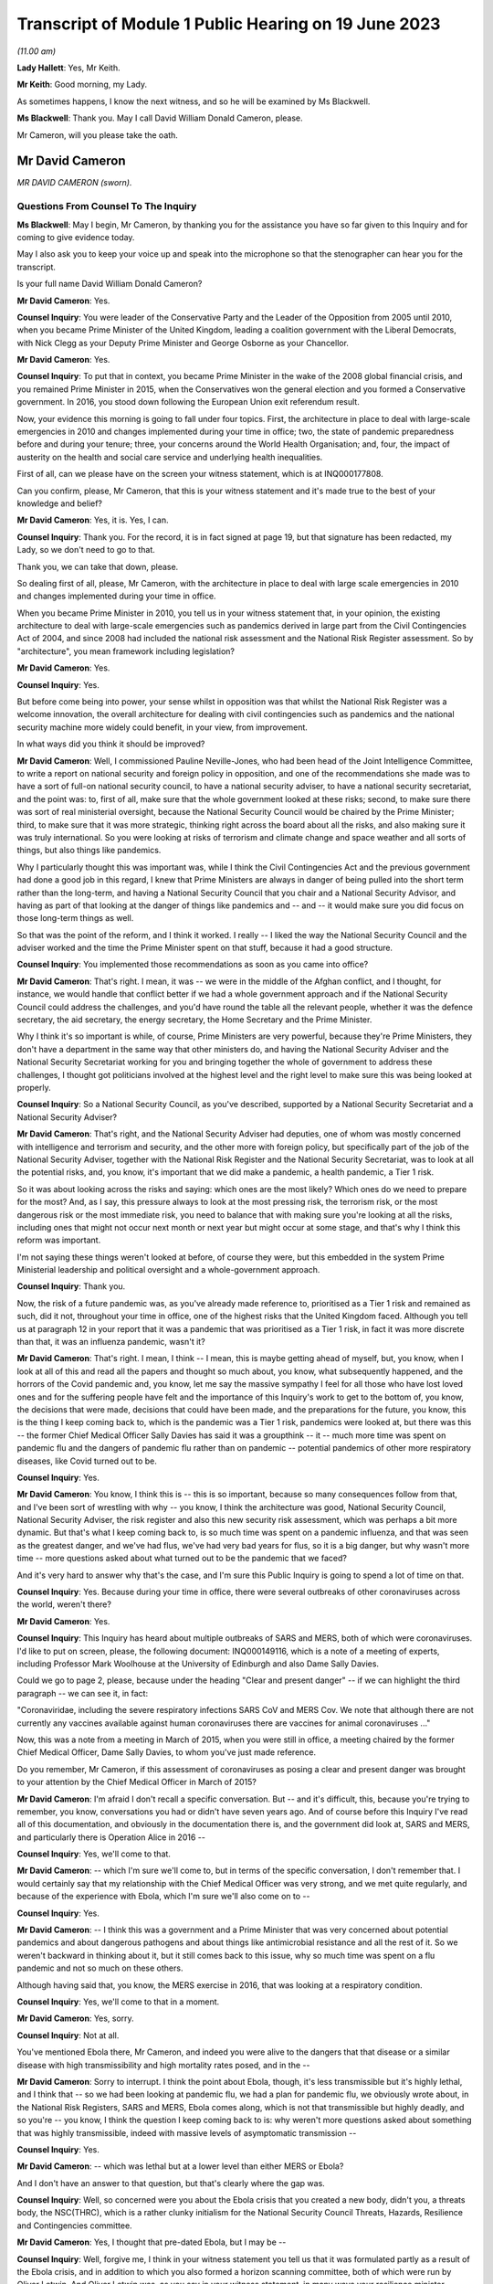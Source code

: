 Transcript of Module 1 Public Hearing on 19 June 2023
=====================================================

*(11.00 am)*

**Lady Hallett**: Yes, Mr Keith.

**Mr Keith**: Good morning, my Lady.

As sometimes happens, I know the next witness, and so he will be examined by Ms Blackwell.

**Ms Blackwell**: Thank you. May I call David William Donald Cameron, please.

Mr Cameron, will you please take the oath.

Mr David Cameron
----------------

*MR DAVID CAMERON (sworn).*

Questions From Counsel To The Inquiry
^^^^^^^^^^^^^^^^^^^^^^^^^^^^^^^^^^^^^

**Ms Blackwell**: May I begin, Mr Cameron, by thanking you for the assistance you have so far given to this Inquiry and for coming to give evidence today.

May I also ask you to keep your voice up and speak into the microphone so that the stenographer can hear you for the transcript.

Is your full name David William Donald Cameron?

**Mr David Cameron**: Yes.

**Counsel Inquiry**: You were leader of the Conservative Party and the Leader of the Opposition from 2005 until 2010, when you became Prime Minister of the United Kingdom, leading a coalition government with the Liberal Democrats, with Nick Clegg as your Deputy Prime Minister and George Osborne as your Chancellor.

**Mr David Cameron**: Yes.

**Counsel Inquiry**: To put that in context, you became Prime Minister in the wake of the 2008 global financial crisis, and you remained Prime Minister in 2015, when the Conservatives won the general election and you formed a Conservative government. In 2016, you stood down following the European Union exit referendum result.

Now, your evidence this morning is going to fall under four topics. First, the architecture in place to deal with large-scale emergencies in 2010 and changes implemented during your time in office; two, the state of pandemic preparedness before and during your tenure; three, your concerns around the World Health Organisation; and, four, the impact of austerity on the health and social care service and underlying health inequalities.

First of all, can we please have on the screen your witness statement, which is at INQ000177808.

Can you confirm, please, Mr Cameron, that this is your witness statement and it's made true to the best of your knowledge and belief?

**Mr David Cameron**: Yes, it is. Yes, I can.

**Counsel Inquiry**: Thank you. For the record, it is in fact signed at page 19, but that signature has been redacted, my Lady, so we don't need to go to that.

Thank you, we can take that down, please.

So dealing first of all, please, Mr Cameron, with the architecture in place to deal with large scale emergencies in 2010 and changes implemented during your time in office.

When you became Prime Minister in 2010, you tell us in your witness statement that, in your opinion, the existing architecture to deal with large-scale emergencies such as pandemics derived in large part from the Civil Contingencies Act of 2004, and since 2008 had included the national risk assessment and the National Risk Register assessment. So by "architecture", you mean framework including legislation?

**Mr David Cameron**: Yes.

**Counsel Inquiry**: Yes.

But before come being into power, your sense whilst in opposition was that whilst the National Risk Register was a welcome innovation, the overall architecture for dealing with civil contingencies such as pandemics and the national security machine more widely could benefit, in your view, from improvement.

In what ways did you think it should be improved?

**Mr David Cameron**: Well, I commissioned Pauline Neville-Jones, who had been head of the Joint Intelligence Committee, to write a report on national security and foreign policy in opposition, and one of the recommendations she made was to have a sort of full-on national security council, to have a national security adviser, to have a national security secretariat, and the point was: to, first of all, make sure that the whole government looked at these risks; second, to make sure there was sort of real ministerial oversight, because the National Security Council would be chaired by the Prime Minister; third, to make sure that it was more strategic, thinking right across the board about all the risks, and also making sure it was truly international. So you were looking at risks of terrorism and climate change and space weather and all sorts of things, but also things like pandemics.

Why I particularly thought this was important was, while I think the Civil Contingencies Act and the previous government had done a good job in this regard, I knew that Prime Ministers are always in danger of being pulled into the short term rather than the long-term, and having a National Security Council that you chair and a National Security Advisor, and having as part of that looking at the danger of things like pandemics and -- and -- it would make sure you did focus on those long-term things as well.

So that was the point of the reform, and I think it worked. I really -- I liked the way the National Security Council and the adviser worked and the time the Prime Minister spent on that stuff, because it had a good structure.

**Counsel Inquiry**: You implemented those recommendations as soon as you came into office?

**Mr David Cameron**: That's right. I mean, it was -- we were in the middle of the Afghan conflict, and I thought, for instance, we would handle that conflict better if we had a whole government approach and if the National Security Council could address the challenges, and you'd have round the table all the relevant people, whether it was the defence secretary, the aid secretary, the energy secretary, the Home Secretary and the Prime Minister.

Why I think it's so important is while, of course, Prime Ministers are very powerful, because they're Prime Ministers, they don't have a department in the same way that other ministers do, and having the National Security Adviser and the National Security Secretariat working for you and bringing together the whole of government to address these challenges, I thought got politicians involved at the highest level and the right level to make sure this was being looked at properly.

**Counsel Inquiry**: So a National Security Council, as you've described, supported by a National Security Secretariat and a National Security Adviser?

**Mr David Cameron**: That's right, and the National Security Adviser had deputies, one of whom was mostly concerned with intelligence and terrorism and security, and the other more with foreign policy, but specifically part of the job of the National Security Adviser, together with the National Risk Register and the National Security Secretariat, was to look at all the potential risks, and, you know, it's important that we did make a pandemic, a health pandemic, a Tier 1 risk.

So it was about looking across the risks and saying: which ones are the most likely? Which ones do we need to prepare for the most? And, as I say, this pressure always to look at the most pressing risk, the terrorism risk, or the most dangerous risk or the most immediate risk, you need to balance that with making sure you're looking at all the risks, including ones that might not occur next month or next year but might occur at some stage, and that's why I think this reform was important.

I'm not saying these things weren't looked at before, of course they were, but this embedded in the system Prime Ministerial leadership and political oversight and a whole-government approach.

**Counsel Inquiry**: Thank you.

Now, the risk of a future pandemic was, as you've already made reference to, prioritised as a Tier 1 risk and remained as such, did it not, throughout your time in office, one of the highest risks that the United Kingdom faced. Although you tell us at paragraph 12 in your report that it was a pandemic that was prioritised as a Tier 1 risk, in fact it was more discrete than that, it was an influenza pandemic, wasn't it?

**Mr David Cameron**: That's right. I mean, I think -- I mean, this is maybe getting ahead of myself, but, you know, when I look at all of this and read all the papers and thought so much about, you know, what subsequently happened, and the horrors of the Covid pandemic and, you know, let me say the massive sympathy I feel for all those who have lost loved ones and for the suffering people have felt and the importance of this Inquiry's work to get to the bottom of, you know, the decisions that were made, decisions that could have been made, and the preparations for the future, you know, this is the thing I keep coming back to, which is the pandemic was a Tier 1 risk, pandemics were looked at, but there was this -- the former Chief Medical Officer Sally Davies has said it was a groupthink -- it -- much more time was spent on pandemic flu and the dangers of pandemic flu rather than on pandemic -- potential pandemics of other more respiratory diseases, like Covid turned out to be.

**Counsel Inquiry**: Yes.

**Mr David Cameron**: You know, I think this is -- this is so important, because so many consequences follow from that, and I've been sort of wrestling with why -- you know, I think the architecture was good, National Security Council, National Security Adviser, the risk register and also this new security risk assessment, which was perhaps a bit more dynamic. But that's what I keep coming back to, is so much time was spent on a pandemic influenza, and that was seen as the greatest danger, and we've had flus, we've had very bad years for flus, so it is a big danger, but why wasn't more time -- more questions asked about what turned out to be the pandemic that we faced?

And it's very hard to answer why that's the case, and I'm sure this Public Inquiry is going to spend a lot of time on that.

**Counsel Inquiry**: Yes. Because during your time in office, there were several outbreaks of other coronaviruses across the world, weren't there?

**Mr David Cameron**: Yes.

**Counsel Inquiry**: This Inquiry has heard about multiple outbreaks of SARS and MERS, both of which were coronaviruses. I'd like to put on screen, please, the following document: INQ000149116, which is a note of a meeting of experts, including Professor Mark Woolhouse at the University of Edinburgh and also Dame Sally Davies.

Could we go to page 2, please, because under the heading "Clear and present danger" -- if we can highlight the third paragraph -- we can see it, in fact:

"Coronaviridae, including the severe respiratory infections SARS CoV and MERS Cov. We note that although there are not currently any vaccines available against human coronaviruses there are vaccines for animal coronaviruses ..."

Now, this was a note from a meeting in March of 2015, when you were still in office, a meeting chaired by the former Chief Medical Officer, Dame Sally Davies, to whom you've just made reference.

Do you remember, Mr Cameron, if this assessment of coronaviruses as posing a clear and present danger was brought to your attention by the Chief Medical Officer in March of 2015?

**Mr David Cameron**: I'm afraid I don't recall a specific conversation. But -- and it's difficult, this, because you're trying to remember, you know, conversations you had or didn't have seven years ago. And of course before this Inquiry I've read all of this documentation, and obviously in the documentation there is, and the government did look at, SARS and MERS, and particularly there is Operation Alice in 2016 --

**Counsel Inquiry**: Yes, we'll come to that.

**Mr David Cameron**: -- which I'm sure we'll come to, but in terms of the specific conversation, I don't remember that. I would certainly say that my relationship with the Chief Medical Officer was very strong, and we met quite regularly, and because of the experience with Ebola, which I'm sure we'll also come on to --

**Counsel Inquiry**: Yes.

**Mr David Cameron**: -- I think this was a government and a Prime Minister that was very concerned about potential pandemics and about dangerous pathogens and about things like antimicrobial resistance and all the rest of it. So we weren't backward in thinking about it, but it still comes back to this issue, why so much time was spent on a flu pandemic and not so much on these others.

Although having said that, you know, the MERS exercise in 2016, that was looking at a respiratory condition.

**Counsel Inquiry**: Yes, we'll come to that in a moment.

**Mr David Cameron**: Yes, sorry.

**Counsel Inquiry**: Not at all.

You've mentioned Ebola there, Mr Cameron, and indeed you were alive to the dangers that that disease or a similar disease with high transmissibility and high mortality rates posed, and in the --

**Mr David Cameron**: Sorry to interrupt. I think the point about Ebola, though, it's less transmissible but it's highly lethal, and I think that -- so we had been looking at pandemic flu, we had a plan for pandemic flu, we obviously wrote about, in the National Risk Registers, SARS and MERS, Ebola comes along, which is not that transmissible but highly deadly, and so you're -- you know, I think the question I keep coming back to is: why weren't more questions asked about something that was highly transmissible, indeed with massive levels of asymptomatic transmission --

**Counsel Inquiry**: Yes.

**Mr David Cameron**: -- which was lethal but at a lower level than either MERS or Ebola?

And I don't have an answer to that question, but that's clearly where the gap was.

**Counsel Inquiry**: Well, so concerned were you about the Ebola crisis that you created a new body, didn't you, a threats body, the NSC(THRC), which is a rather clunky initialism for the National Security Council Threats, Hazards, Resilience and Contingencies committee.

**Mr David Cameron**: Yes, I thought that pre-dated Ebola, but I may be --

**Counsel Inquiry**: Well, forgive me, I think in your witness statement you tell us that it was formulated partly as a result of the Ebola crisis, and in addition to which you also formed a horizon scanning committee, both of which were run by Oliver Letwin. And Oliver Letwin was, as you say in your witness statement, in many ways your resilience minister.

Why did you think it was necessary to establish the threats committee and the horizon scanning department?

**Mr David Cameron**: I thought the Threats, Hazards, Resilience and Contingencies committee, I think it was set up before Ebola, but I have to check that. The reason for that was, as I said a bit earlier, clearly the National Security Council spent a lot of time on terrorism, on security, on Afghanistan, on Libya and Syria, and things like that. And so I thought it was important to make sure that the National Security Secretariat and the politicians in the government spent time on hazards, threats, things like pandemics, and other such things that were less immediate and current, but otherwise you spent all your time on the other things.

So that's why THRC was set up. Oliver was an extremely capable minister, and had worked in government before and was in the Cabinet Office and sat on National Security Council. So I knew he'd do a great job at chairing that and running that. Then, as you say, after Ebola, he suggested, and I think the letter to me is in the bundle somewhere --

**Counsel Inquiry**: Yes, we're going to come to that.

In fact, can we put that on screen now, please, INQ000017451.

Now, this is in fact the contingencies forward look, because the threats committee, as you explain in your statement, had a six-month forward look, didn't it, which was a much shorter term to -- when compared to the National Risk Register, which was five years, and the National Security Risk Assessment, which had a 20-year timeline.

This is one of the updates which, as the man in charge of the threats committee, he would give to you.

Can we look at page 22, please, and paragraph 6.2, and we will come on to the letter in a moment.

At paragraph 6.2, we can see here "An outbreak of a novel strain of an infectious disease causing serious illness (excluding pandemics)" is raised within this forward look. He tells you here that:

"The risk of an emerging infection becoming prominent is always present, particularly at the interface between animals and humans (ie zoonotic infections). Globally, there are currently three main areas of concern: the ongoing cases of MERS-CoV in the Middle East and Eastern Africa; the large number of avian and human cases of influenza ... particularly in Egypt; and the epidemic of Ebola Virus Disease (EVD) in West Africa."

We can take that down, please, and can we go to the letter which you've made mention of, Mr Cameron, which is at INQ000146550.

This was a letter sent to you by Oliver Letwin the following year. We can see that it's dated 22 March of 2016, and we can read through this together. It's titled "Horizon scanning for international health risks":

"Diseases like Ebola and Zika can constitute major risks to our national security.

"I have therefore asked the Civil Contingencies Secretariat to develop a new scanning system for international health risks."

So this is the horizon scanning group.

**Mr David Cameron**: Yes.

**Counsel Inquiry**: "The results of this work have now been agreed with all relevant departments and have been endorsed by the Chief Medical Officer.

"I am confident that the new system will enable ministers to:

"- spot major emerging diseases across the world.

"- understand the direct risks to the UK, British Nationals and broader UK interests in the affected countries; and

"- receive expert advice on clear and flexible UK responses and mitigation arrangements:

"A monthly report will be issued to the Health Secretary, the International Development Secretary and me. This will outline: key international health risks, departmental assessments of the impacts, and actions to mitigate the risks. I have asked the Chief Medical Officer to approve each monthly report before it is presented. Attached is an illustrative example of the report for your reference ....

"To avoid this becoming just 'business as usual', I suggest that, rather than sending these reports each month to the NSC(THRC), I shall write whenever officials have flagged a health risk of particular concern."

Then he goes on to talk about the implementation in April.

Were you concerned, Mr Cameron, that rather than -- using this as an example -- these bodies which you set up extending pandemic preparedness to a whole-government procedure, that what this was doing was encouraging working in a silo, so that fewer people rather than larger departments were going to be involved?

**Mr David Cameron**: Oh, no. No, not at all. I think this was a really excellent idea of Oliver's, and I think it came out of Ebola, because -- we'll come on to the World Health Organisation I'm sure -- you know, I don't think there really was very timely information coming out of the WHO about Ebola, and this was Oliver saying, "Let's have our own horizon scanning to look across the globe for emerging problems". And the next one that comes along, of course, is the Zika virus, and this -- the horizon scanning unit spots that quite early and then there are conversations in government.

So, no, I think this was saying: we can make the national security architecture work even better if we scan the horizons and look for novel pathogens and problems coming down the tracks. And I think that was a thoroughly good thing.

I don't know what happened to this organisation after I left, whether it continued, but I think this was a really good idea and I think it -- I don't think it was in a silo at all.

**Counsel Inquiry**: All right. Well, I'd like to ask you some questions about placing Mr Letwin charge. You deal with this in paragraph 21 of your statement, in which you say:

"In terms of oversight of our resilience planning, I found that civil servants were very good at enumerating risks, setting them out and getting them in the right order. However, to get follow on action, I tended to use very strong Ministers in the Cabinet Office."

And you say that in addition to Oliver Letwin you also had Francis Maude, who were "both very senior and experienced Ministers, driving change and action on those fronts".

It may be suggested by others to this Inquiry that, rather than having a minister in charge of resilience, there should be an independent assessor, so somebody independent of government responsible for resilience who might be an expert and be able to dedicate himself or herself full-time to the role, and effectively be beyond the civil service.

What's your view of that, Mr Camera?

**Mr David Cameron**: I don't think they're alternatives, I think they should be complements. As I said, I had the National Security Adviser with his deputies, but the idea of having someone equivalent to that, who is in charge of resilience and threats and hazards at the civil service level, I think is an excellent idea, and I think the government themselves have suggested that. I personally would keep that in the National Security Council architecture. But then you do need a minister to take responsibility. For two reasons: one, otherwise there's a danger that the ministers round the Cabinet table just think: well, threats and hazards and resilience, that's taken care of by someone else elsewhere else, so a civil servant. And so they won't spend time on it.

The second is the reason I give in my statement -- which is not in any way to denigrate the incredible work that civil servants do, but I think ministers often come at these problems on a committee asking the question: right, here's the information, what are we going to do? What are the actions we're going to take? What is the outcome of this meeting? What are we actually going to do that's different? And I found that -- maybe we'll come to COBR -- chairing COBR as often as I did, that is what I think the Prime Minister and other politicians bring, is: yes, here's all the information, here is what we need to communicate it to all the right people, to make sure everyone is across it, but what's the action, what are we going to do?

I think it would be a mistake to park resilience at the official level and not have senior politicians, including the Prime Minister, at the National Security Council discussing it.

**Counsel Inquiry**: Thank you.

**Mr David Cameron**: For instance, when we did the National Security Risk Assessment, that assessment came to the National Security Council. I can't remember the date of the meeting, but I absolutely remember sitting around the table debating with the Secretary of State for home affairs and foreign affairs and defence and all the rest of it, which risks should be where. You know, "Have we got this right?"

That -- by its very act, you're getting people who don't think every day about pandemic preparedness and the importance of pandemics and other things that can happen to focus on those things as well as the terrorism and the foreign affairs and ... yeah.

**Counsel Inquiry**: You've explained why you chose Oliver Letwin and the qualities that he had to be placed in the shoes of, effectively, the resilience minister. And you would of course expect him as resilience minister to deal with the threat which had been already assessed as a Tier 1 threat, that is pandemics.

**Mr David Cameron**: Yeah.

**Counsel Inquiry**: So I'd just like to look, please, at Mr Letwin's witness statement. It's at INQ000177810.

Can we go, please, to page 2, and highlight the first part of paragraph 6 down to and including the words "much less well prepared", halfway down. Can we zoom in, please, and highlight that. Thank you.

He says:

"During this period, 2011-2016, I was not directly involved in planning for the government's response to pandemic influenza in the UK. In retrospect, it may seem surprising that my resilience-reviews did not cover this issue, given the fact that pandemic influenza was ranked high (both in terms of impact and in terms of likelihood in the national risk register). The reason was that I was informed by Cabinet Office officials

*(when I initiated the resilience-review process in 2012)*

**Counsel Inquiry**: that an unusually large amount of attention had already been focused on this particular threat because of its position in the national risk register, that (as a result) the UK was particularly well prepared to deal with pandemic influenza, that the Department of Health was preparing to carry out a major exercise to test our national capabilities in the face of pandemic influenza, and that my time would therefore be better spent examining other whole-system risks for which line departments might be much less well prepared."

Could we go, please, to the next paragraph and highlight paragraph 7, please. Reflecting on that, Mr Let goes on to say:

"I now believe, however, that it might have been helpful if I had delved into the pandemic influenza risk for myself, notwithstanding the amount of attention being focused on this issue by the line department and the consequently high level of preparations for responding to it. This is not because I believe such a review would have been likely to lead to any significant improvements in our preparedness for a pandemic 'flu itself, but rather because it might have led me to question whether we were adequately prepared to deal with the risks of forms of respiratory disease other than pandemic influenza."

Are you surprised, Mr Cameron, that Mr Letwin, in the shoes of resilience minister, did not perform any tasks in relation to the Tier 1 risk of pandemic influenza?

**Mr David Cameron**: Well, I think he explains it, really, which is that this was a risk that he was told that was already well covered because there was already a pandemic preparedness plan. But I must say I thought his statement was incredibly clear and I think he's being very frank here and saying, you know, the more people who were in there questioning what sort of pandemics we might have, the better. And I think his suggestion about having a sort of "red team" to challenge -- whatever architecture you build, it's only as good as the people within the building and the decisions they make -- and his idea of sort of having a "red team" to challenge the thinking I think is an excellent one, because, as Sally Davies has said, there's always a danger of groupthink, and perhaps that's what was happening here, is that we were so focused -- or the system was so focused on pandemic influenza, because of the well known risks of it, that the system had got itself into a belief that that was the most likely pandemic and that was the one that needed to be prepared for, and so I think Oliver's statement is very powerful.

**Counsel Inquiry**: So you don't think, as resilience minister, ignoring this risk, he let you down?

**Mr David Cameron**: I don't think he was ignoring it. I don't think he was ignoring it. He was doing the work on other risks because this one already had a plan. Some of the other things he was looking at, catastrophic failure of power grids, breakdown of the internet, you know, some even quite ... space weather and slightly more wacky things, had had almost no attention, and he thought they needed to have that attention. So, no, I never felt Oliver let me down.

**Counsel Inquiry**: All right.

I want to move on to the second area of questioning now, the state of preparedness immediately before and during your tenure.

So within a couple of months of you taking up residence in Downing Street, Dame Deirdre Hine produced her report on the government's response to the 2009 swine flu pandemic, which included 28 recommendations.

Just to remind ourselves about swine flu, it hit the world in 2009, it was an influenza virus, a respiratory disease, causing just under half a million global cases, and 18 and a half thousand deaths worldwide, with a fatality rate of between 0.01 and 0.2%, and causing, sadly, 457 deaths in the United Kingdom.

You were aware of this report, were you not, Mr Cameron?

**Mr David Cameron**: Yes. I can't --

**Counsel Inquiry**: Yes?

**Mr David Cameron**: I can't remember the exact circumstances of when I was told about it, but yes, and obviously I've read it subsequently.

**Counsel Inquiry**: Thank you.

Can we put it up, please, on screen, INQ000035085. We can go, please, to page 96, paragraph 5.38. Thank you.

"The National Framework was designed to prepare the UK for a variety of pandemic scenarios up to and including a reasonable worst case in which the clinical attack rate reached 50% and the case fatality rate reached 2.5%. In late April, the limited information coming from Mexico gave cause for considerable concern, but as the pandemic progressed it gradually became clear that a scenario approaching that scale was unlikely. A number of contributors to this Review have noted that it was difficult to switch from the plan we had -- predicated on a worse pandemic than that which emerged -- to a more proportionate response."

Can we now go, please, to page 63, and highlight paragraph 3.65, dealing with the worst case. Thank you. Top of the page:

"The worst case in the planning framework is for 750,000 additional deaths. Given pressures on resources, ministers will need to consider whether they wish to make any additional investment required to cope with the full worst-case scenario. I have no recommendation to make on what the correct figure might be for the worst-case scenario, although in Chapter 4 I have recommended that the Government Chief Scientific Adviser convene a working group to review the calculation of planning scenarios. However, I do believe that it would be unsatisfactory if the National Framework implied that government and local responders were prepared to cope with many more thousands of deaths than they were in fact equipped to handle."

Are you aware, Mr Cameron -- we can take that down, please -- that these worst-case scenario figures, that a pandemic could affect 50% of the population, it could kill 2.5% of the population, and, assuming a population of around 65 million in 2015, that would equate to infecting 32,500 people and causing around 800 deaths, those figures remained in place and indeed formed the basis of the United Kingdom influenza pandemic preparedness strategy the following year, and remained in place until Covid hit?

**Mr David Cameron**: I --

**Counsel Inquiry**: They were never amended.

**Mr David Cameron**: Yes. I -- if you're asking me was I -- I mean, the trouble is I can't remember exactly what I was told at the time.

**Counsel Inquiry**: You've seen the report now though?

**Mr David Cameron**: I've seen the report now, yes.

**Counsel Inquiry**: Those figures were never altered during your time in office and, as far as the Inquiry is aware, although there were moves to update the 2011 strategy much closer to the pandemic hitting, in fact those matters were never dealt with. Do you consider that that was a mistake?

**Mr David Cameron**: Well, I think it was a mistake not to look at -- you know, repeating myself slightly, not to look at -- not to look more at the range of different types of pandemic. My reaction to reading Hine was, like many of the other reports, it doesn't mention the potential for asymptomatic transmission, and so, you know, when you think what would be different if more time had been spent on a high infectious asymptomatic pandemic, different recommendations would have been made about what was necessary to prepare for. That's what I think is ... is my focus.

**Counsel Inquiry**: In terms of focusing on a pandemic other than influenza, it's right that the strategy in 2011 states as follows:

"Plans for responding to a future pandemic should therefore be flexible and adaptable for a wide range of scenarios."

**Mr David Cameron**: Yes.

**Counsel Inquiry**: So that was acknowledged, but nothing appears to have been done, no further papers were prepared, or exercises undertaken to say how the strategy should be adapted --

**Mr David Cameron**: Well --

**Counsel Inquiry**: -- no practical solutions?

**Mr David Cameron**: -- there were other exercises undertaken, like Alice, which was --

**Counsel Inquiry**: We'll come to that in a moment, yes.

**Mr David Cameron**: So other -- I don't think it's right to say the government only looked at pandemic flu, it didn't look at other things. The risk registers and other documents mention MERS and SARS and other types of pandemic.

**Counsel Inquiry**: Yes.

**Mr David Cameron**: So that wasn't a failing, I think the failing was not to ask more questions about asymptomatic transmission, highly infectious. What turned out to be the pandemic we had. And I think there are occasions where, reading these reports, you can see -- was there adequate follow-up --

**Counsel Inquiry**: Yes.

**Mr David Cameron**: -- to some of the work? I spotted that in one or two places.

**Counsel Inquiry**: Yes.

Well, I want to come back to Ebola, please. I don't know if you heard the opening statements to this Inquiry, but Pete Weatherby King's Counsel, on behalf of the Covid-19 Bereaved Families for Justice UK, began with your words, and I'd like to display, please, INQ000146555, and this is the press release from June of 2015 when you were speaking ahead of the G7 summit in Germany on the wake-up to the threat from disease outbreak.

Can we go, please, to page 2, and we'll go straight to your words, please, at the bottom of the page, where we can see that in this press release recorded is the following:

"Speaking ahead of the G7, the Prime Minister, David Cameron, said:

"The recent Ebola outbreak was a shocking remainder of the threat we all face from a disease outbreak.

"Despite the high number of deaths and devastation to the region, we got on the right side of it this time thanks to the tireless efforts of local and international health workers.

"But the reality is that we will face an outbreak like Ebola again and that virus could be more aggressive and more difficult to contain. It is time to wake up to that threat and I will be raising this issue at the G7.

"As a world we must be far better prepared with better research, more drug development and a faster and more comprehensive approach to how we fight these things when they hit."

Indeed, your plan that you set out included a UK vaccines research and development network, with Â£20 million invested from the outset, and also what you described as a rapid reaction unit, ready to deploy to help countries suffering such devastating epidemics in the future.

Was your warning that Ebola was a wake-up call based on your understanding of the effect that Ebola had had and a concern as to how the global community could improve for next time?

**Mr David Cameron**: Yes. I mean, I -- you know, the reason I chose to raise that at the G7 was I had become really concerned about this whole issue and Ebola was, you know, one example of it, and it was through conversations with Dame Sally Davies and others that I became more and more interested in this. You know, I thought we had taken important steps at home, and this was, you know, genuinely trying to put on the table the UK Vaccine Network and the rapid reaction force that you mentioned, saying that these were going to be our contributions, as well as this horizon scanning unit.

**Counsel Inquiry**: Yes.

**Mr David Cameron**: So I thought we were putting in place good steps and it was important to say to other countries: we all need to do this.

Because with Ebola specifically, there was this sense that (a) the WHO was quite slow to announce that it was happening, also quite slow to ask for help, and the help that was given to Sierra Leone, to Guinea and to Liberia was very much ad hoc. I think I put it in my statement. It was in a meeting -- it was at a NATO summit, I was next to Obama, and he said, "Look, the world is being too slow on this, we will help with Liberia, can you help with Sierra Leone, can the French help with Guinea?" And it was quite an ad hoc response that led to this, and we spent half a billion pounds sending troops and nurses and all the rest of it. And I think they did a magnificent job, but it was quite ad hoc. So it made me think that we needed to put -- again, the international architecture was lacking and we needed to put it in place, and that's what this press release and that announcement was about.

**Counsel Inquiry**: Yes, thank you.

I'm going to turn to two exercises, UK exercises, one of which you have made mention of, Exercise Alice, which took place in February of 2016, and the hypothetical scenario of this exercise was an outbreak of the MERS coronavirus in March of 2016, having been reported to the World Health Organisation and caused about 500 deaths, most cases having occurred in the Kingdom of Saudi Arabia.

This was a tabletop exercise, as the Inquiry has already heard, involving the Department of Health, as it then was, the NHS and Public Health England. It was commissioned by the Department of Health in response to concerns raised by Dame Sally Davies about planning and resilience in response to a major outbreak of MERS in England.

The Cabinet Office is described in the report as having observer status. So does that mean that the Cabinet Office was not actively involved but was there in order to observe?

**Mr David Cameron**: I'm afraid I don't know the answer to that question. I mean, I think -- these exercises are good and it's important they take place. I think Oliver Letwin's evidence about they should happen with great regularity and at a senior level I think is absolutely right because --

**Counsel Inquiry**: Yes.

**Mr David Cameron**: -- as I said earlier, you want in the end to have ministers asking questions about: right, well, what will we actually do? What needs to change? What needs to be put in place? And you want their attention to be focused on this.

**Counsel Inquiry**: Yes. Well, let's have a look, please, at the recommendations of Exercise Alice.

They are in document INQ000056239. Thank you.

If we can go to page 16, please.

Here we are, the page of "Summary of lessons/actions identified". I'm just going to read through a few of these.

At number 1:

"The development of MERS-CoV [special] instructional video on PPE level and use.

Number 4, to:

"Develop a MERS-CoV serology assay procedure [that's blood tests searching for antibodies] to include a plan to scale up capacity."

Number 7, to:

"Produce an options plan using extant evidence and cost benefits for quarantine versus self-isolation for a range of contact types including symptomatic, asymptomatic and high risk groups.

Just going back a little further up the page to number 5, to:

"Produce a briefing paper on the South Korea outbreak with details on the cases and response and consider the direct application to the UK including port of entry screening."

Now, you may be aware that Professor Heymann, the esteemed epidemiologist, gave evidence to the Inquiry last Thursday, and he told the Inquiry that he thought that recommendation 5 was an extremely good idea, to learn from the experiences of South Korea in terms of their response to MERS and to see how those matters could be possibly adapted to the United Kingdom in the event of a similar pandemic.

Do you agree that that was a useful and important recommendation?

**Mr David Cameron**: Yes, I do. And, I mean, I think it's -- having read through, now, Alice, I -- because ministers weren't involved.

**Counsel Inquiry**: Yes.

**Mr David Cameron**: But, you know, there is a sentence in Alice which is "access to sufficient levels of PPE was also considered and pandemic stockpiles were suggested". That's a sentence in Alice but it doesn't make it into the recommendations. So, I mean, if you're asking were there failures -- does it look like there were failure to follow through from this --

**Counsel Inquiry**: Yes.

**Mr David Cameron**: -- I think the answer to that is yes.

**Counsel Inquiry**: Thank you.

At the same time -- we can take that down, please -- there was another exercise being planned, Exercise Cygnus. Now, although this was not delivered by Public Health England until you had left office, in fact it took place over two days between 18 and in 2014 but was postponed due to the Ebola response.

Were you aware at the time that Exercise Cygnus was being planned, Mr Cameron?

**Mr David Cameron**: I'm afraid I just don't recall. I haven't -- in the papers, I haven't --

**Counsel Inquiry**: Yes.

**Mr David Cameron**: -- seen anything, sort of a note from an official

saying, "There's this exercise going on". I mean, I've

seen notes of me saying to Jeremy Hunt, "Let's do

an exercise on Ebola", and I do remember that, but

I don't remember -- that doesn't mean I didn't get

a note about it, but I haven't been able to find one and

I don't think you have.

**Counsel Inquiry**: All right. Well, we haven't, no. But this was

an exercise designed to assess the UK's preparation and

response to an influenza pandemic. The Inquiry has

heard about it already and no doubt will continue so to

do throughout the course of these public hearings. But

it involved 950 representatives from the devolved

administrations, the Department of Health, 12 other

government departments, NHS Wales, NHS England, Public

Health England, and eight local resilience forums, and

six prisons took part in the exercise. Huge, then, in

terms of organisation. October of 2016, planning for this exercise began                      20               I'd like to look briefly, please, at some of the

recommendations from this exercise, whilst acknowledging

again that you had left office by the time this report

was produced.

**Mr David Cameron**: Yes.

**Counsel Inquiry**: Could we go, please, to page 30. Now, we can see that here we have the "Table of Lessons Identified". I'm going to move through these quite swiftly, because the common theme of the recommendations that I'm going to highlight is capability and capacity in health and social care.

So we can see at KL 4:

"An effective response to pandemic influenza requires the capability and capacity to surge resources into key areas, which in some areas is currently lacking."

LI 5, please, further down the page:

"Further work is required to inform consideration of the issues related to the possible use of population based triage during a reasonable worst case influenza pandemic."

LI 16, please. Thank you.

"Expectations of the MoD's capacity to assist during a worst case scenario influenza pandemic should be considered as part of a cross government review of pandemic planning."

LI 17, please:

"The process and timelines for providing and best presenting data on which responders will make strategic decisions during an influenza pandemic should be clarified."

If we can have LI 18, please:

"A methodology for assessing social care capacity and surge capacity during a pandemic should be developed. This work should be conducted with Directors of Adult Social Services and with colleagues in the Devolved Administrations."

And finally LI 20:

"[Department of Health], NHS England, CCS and the Voluntary Sector and relevant authorities in the Devolved Administrations should work together to propose a method for mapping the capacity of and providing strategic national direction to voluntary resources during a pandemic. Given the experience of Exercise Cygnus, it is recommended that this work draw on expertise of non-health departments and organisations at national and local level."

Standing back for a moment, Mr Cameron, and considering that these recommendations were made in October of 2016, would you have expected the government to have implemented the lessons learned from Exercise Cygnus by January of 2020?

**Mr David Cameron**: Well, you would ... I don't really want to comment on my successors, but, I mean, you would hope so. I mean, I've thought a lot about this, because, you know, having been back through all the paperwork and everything, I haven't found any moment when I was asked or the Treasury was asked to approve sort of surge capacity for PPE supplies or anything like that. I think that's because there wasn't enough attention on the sort of pandemic that we ultimately experienced. But I hadn't -- I hadn't -- I don't recall any recommendations like that. But these, as you say, are quite clear, and I think that the Treasury, while -- I'm sure we're going to come on to -- money was tight and we made difficult decisions about public spending, when we did need to spend money on important priorities, when we had to spend money on Ebola, we did and we would.

**Counsel Inquiry**: All right. Well, before we come to deal with austerity and the effects of that on health and public health, I'd just like to draw together the lessons that we have just seen identified in these exercises.

So in Exercise Alice, we saw recommendations of a need to plan for scaling up testing capacity, for isolation and self-isolation options, for asymptomatic transmission and issues with the provision of PPE.

Do you know whether those matters were addressed during your time in office?

**Mr David Cameron**: What I know is that there were -- there was capacity for isolation when we had the Ebola outbreak in Africa, and obviously there were some cases in the UK, but, you know, I would say that the problem with Alice was that it was a MERS outbreak with a very high degree of mortality, 35% mortality, but a very low case load. And so, again, that wasn't anywhere close to the sort of pandemic we then actually experienced.

**Counsel Inquiry**: By the time you left office, do you accept, Mr Cameron, that there had not been any planning specifically of the effects of a pandemic? By that I mean this: there had been no planning, for instance, by the Department of Education, about the impact of school closures, had there?

**Mr David Cameron**: Well, the -- I don't know the answer to that. Somewhere in the bundle there's mention of school closures, I think -- is it with respect to Cygnet? But --

**Counsel Inquiry**: Certainly that it should be looked at, yes. It was raised as a recommendation.

**Mr David Cameron**: The point is, during my time in office, there were investigations into SARS and MERS and other types of pandemic, including Ebola.

**Counsel Inquiry**: Yes.

**Mr David Cameron**: But there wasn't one into a highly transmissible coronavirus-style pandemic like we had, and so these questions weren't asked.

**Counsel Inquiry**: But even in relation to an influenza pandemic, which had, as we have already established, been a Tier 1 risk during your whole time in office, here we have Exercise Cygnus, reporting just after you've left office, saying that there should be plans and research into the effect of school closures in the event of a pandemic. That hadn't been done. It was being raised as a recommendation in Cygnus on your departure from office because that planning hadn't been done, had it?

**Mr David Cameron**: Well, it had been -- it was raised -- as far as I can see, that's the first time it was raised.

**Counsel Inquiry**: Yes.

**Mr David Cameron**: After I'd left office.

**Counsel Inquiry**: Yes, which means that that type of planning was absent during your time in office.

**Mr David Cameron**: But I don't -- I haven't seen a report while I was in office saying that sort of planning should be done, because the pandemic preparedness plan, which had been worked up by the previous government and then amended and improved and enhanced during my time in office, there were lots of recommendations made and all sorts of things about stockpiles of Tamiflu and all the rest of it, but it didn't go into things like school closures.

**Counsel Inquiry**: No. Had there been any planning of the economic, political and social consequences of the imposition of restrictions in the event of a pandemic?

**Mr David Cameron**: Well, the answer to that is, first of all, our whole economic strategy was about safeguarding and strengthening the economy and the nation's finances so that we could cope with whatever crisis hit us next. And I think that's incredibly important because there is no resilience without economic resilience, without financial resilience, without fiscal resilience. And so that was absolutely line one of our plan of dealing with any unexpected crises.

Also I think I'm right in saying that in the National Risk Registers in 2014 and subsequently, there was quite a lot of examination of how to respond to different catastrophic economic problems that these sorts of pandemics would bring about. There was national business resilience planning going through area by area looking at what you might have to do.

But I think all of those -- I mean, a plan, you know, is only as good as the financial and economic capacity of a country to deliver it, and that was the most important thing of all.

**Counsel Inquiry**: You've told the Inquiry that as soon as you came into office in 2010 and you made significant improvements to the architecture of planning and resilience, that one of your major intentions was that that would lead to a whole-system --

**Mr David Cameron**: Yeah.

**Counsel Inquiry**: -- level of preparedness. Do you accept that you failed in that desire? By the time you left government in 2016 there wasn't wholesale preparation and resilience, was there?

**Mr David Cameron**: I don't accept that, because we set up a much superior architecture for looking at risks, for judging risks, and planning for risks, and that's what the National Risk Register, the National Security Secretariat, the National Security Council did, and I think there was more attention, including more attention of senior politicians, onto those sorts of risks than there had been previously. But, as I've said, the problem was that when pandemics were looked at, there was too much emphasis on pandemic flu, and when other pandemics were looked at, including Ebola, including MERS, they tended to be high fatality but low infection, and, you know, the regret -- and you see it in Oliver Letwin's evidence, you see it in George Osborne's evidence -- is more questions weren't asked about the sort of pandemic that we faced. But I think many other countries were in the same boat, of not knowing what was coming. But I would argue we did more than many to try and scan the horizon, to try and plan. We did act on Ebola, we did carry out these exercises, we did try to change some of the international dynamic about these things, and we planned and prepared in accordance with that.

**Counsel Inquiry**: The evidence of Mr Mann and Professor Alexander that was received by the Inquiry last Thursday included them posing this question: who is in charge of keeping the country safe?

What is your answer to that question?

**Mr David Cameron**: Well, the Prime Minister is always in charge of keeping the country safe, and under my reforms the Prime Minister was much more actively involved because he was chairing the National Security Council, the National Security Adviser was appointed by him, reported to him, and in my case I'd set up a specific subcommittee on threats, hazards and resilience that looked exactly at this area with a highly capable minister in. I'm sure there are further improvements we can make, and the government has announced some which seem to me sensible, with the proviso that I made.

But at the pinnacle of it must be the Prime Minister, because, from all my experience of chairing COBRs, whether it was during terrorist problems or Fukushima nuclear disasters or Ebola or anything else, the system works extremely well, but the system works better when the Prime Minister is in the chair asking questions, driving changes and making sure decisions are made.

So my answer is: it's the Prime Minister.

**Counsel Inquiry**: Thank you.

We've dealt with your concerns around the World Health Organisation and how you sought to deal with those, so I'm now going to move on to the final area of questioning, the impact of austerity on the health and social care service and underlying health inequalities.

I'd like to display, please, paragraph 26 of George Osborne's witness statement, which we have at INQ000187308. Paragraph 26, please.

"Reducing the deficit and placing debt as a percentage of GDP on a downward path was also essential to rebuild fiscal space to provide scope to respond to future economic shocks. A responsible approach to repairing the UK's public finances following the financial crisis was essential. I have no doubt that taking those steps to repair the UK's public finances in the years following the financial crisis of 2008/09 had a material and positive effect on the UK's ability to respond to the Covid-19 pandemic. The most urgent task facing the UK economy, as stated in Budget 2010 ... was therefore to implement an accelerated plan to reduce the deficit. Indeed, there was cross-party consensus on the need to reduce the deficit following the financial crisis."

You have also made reference, Mr Cameron, to the need for this to happen and, in your view, for the positive effect that that had on the state of the country's finances going into the Covid-19 pandemic.

I make it clear -- we can take that down, please -- that the purpose of the following questions that I have for you is not to explore whether that policy was right or wrong. That is no part of this Inquiry, to descend into those political areas. But what we are interested in are the impacts and consequences of that policy in three areas, please: health, inequality and societal resistance.

The Health and Social Care Act of 2012 changed the landscape of public health, did it not, because it transferred to local authorities public health features, and the involvement of directors of public health?

So from that time, from 2012, those areas of public health were no longer funded through the Department of Health, in the way that they had been before.

Mr Osborne says, at paragraph 71 of his witness statement -- we don't need to put this up -- that the Department of Health's budget from 2011 to 2012 until 2014 to 2015 was to increase in real terms in each financial year, and that that growth occurred in circumstances where all other departmental budgets, other than overseas aid, were cut by an average of 19% over the same period.

He also goes on to say that in 2010 the budget for public health was ringfenced, but of course, as we've just discussed, that was only relevant up to 2012, at which point in time public health was no longer funded through the Department of Health.

Do you accept, Mr Cameron, that the health budgets over the time of your government were inadequate and led to a depletion in its ability to provide an adequate service?

**Mr David Cameron**: I don't accept that, neither on a sort of big picture level or on a small picture level. I mean, the big picture level, I don't think you can separate the decision and the necessity of getting the budget deficit down and having a reasonable debt to GDP ratio, so you can cope with future crises, I don't think you can separate that from the funding of the health service or indeed anything else.

I mean, if you lose control of your debt and you lose control of your deficit and you lose control of your economy, you end up cutting the health service. That's what happened in Greece, that's what happened in countries that did lose control of their finances. So I don't think you can separate the two.

So we made the important decision to say that the health service was different, its budget would be protected, and so there were real terms increases every year and so, for instance, there were 10,000 more doctors working in the NHS at the end of the time I was Prime Minister than there were at the beginning.

Would everyone like to spend even more on the health service? Yes. I mean -- you know, making these difficult choices about spending was -- it wasn't a sort of option that was picked out of thin air. I believed, and I still believe, it was absolutely essential to get the British economy and British public finances back to health, so you can cope with a future crisis.

**Counsel Inquiry**: The Inquiry has received witness statements from Jeremy Hunt, who was the Secretary of State for Health, and then Health and Social Care, from 2012 to 2018. Were you aware that during the time that you were in power, Mr Hunt laboured considerable concerns about the structural problems within NHS capacity and the workforce and funding, as he has set out in his witness statement?

**Mr David Cameron**: I've read his witness statement. I -- he was a very capable health secretary. I worked with him extremely closely. Of course he was always batting for the NHS and for all the extra resources he could get. These decisions were arrived at collectively. I agree with a lot of what's in his witness statement, you know, where he says there's more that could be done, for instance, for future workforce planning. But I will absolutely defend the record of the government in both getting control of the finances and increasing funding for the health service at the same time.

**Counsel Inquiry**: Aren't these concerns, Mr Cameron, that Jeremy Hunt sets out, structural problems with the NHS and workforce and capacity, the real issues which preparedness for a public health emergency needs to address, not papers and guidelines and protocols, but action to remedy fundamental problems?

**Mr David Cameron**: Well, I think what's needed to prepare for a pandemic is, first of all, you've got to have that overall economic capacity. As George Osborne puts in his statement, without our action you could have had almost a trillion of extra debt, and you would have -- as well as a coronavirus crisis and a public health crisis, you'd have a financial and economic and fiscal crisis at the same time.

But I think the answer to your question is that the best way to prepare is to have a strong economy and the next thing you need to do is prepare for all of the relevant pandemics that you might face, and we've already discussed where, you know, the system I think didn't spend enough time on the sorts of pandemic that we did end up facing.

**Counsel Inquiry**: Do you accept, Mr Cameron, that the government was repeatedly warned about growing pressures on the NHS? Firstly, from the Nuffield Trust annual statement in 2015, which detailed growing concerns that demand was outstripping capacity and "the warning lights on care quality now glow even more brightly", and finally, in 2016, in the Nuffield Trust annual statement, before you left office, which stated:

"Slowing improvement in some areas of quality, combined with longer waiting times and ongoing austerity suggests the NHS is heading for serious problems. It seems likely that a system under such immense pressure will be unable, at some point, in some services, to provide care to the standards that patients and staff alike expect."

**Mr David Cameron**: Well, of course there were pressures on the NHS, as there were pressures on many public services, but at the end of my time in office I think public satisfaction with the National Health Service was still extremely high. I think the King's Fund, it might have been, was ranking it as one of the most successful health systems in the world. We'd virtually abolished mixed sex wards, we'd got hospital infections down, we were carrying out 40% more diagnostic tests every week. There were successes in the NHS as well as pressures. But there are -- you know, there are always pressures on these services, and our job was to try and sort out the economy, which we did, so we could then have bigger increases in health spending, which then followed.

**Counsel Inquiry**: In preparation for your evidence today, you were invited to consider the witness statement of Professor Kevin Fenton, who was the president of the United Kingdom Faculty of Public Health, which is a professional standards body for public health specialists and practitioners, with over 4,000 members.

You will know, then, that according to Professor Fenton, health protection teams saw successive reductions in funding and capacity over the pre-pandemic years and a lack of investment in regional emergency preparedness, response and resilience teams. The summary of his evidence as provided to the Inquiry, so far in written form, is that there was no ringfencing of funding to local government for health protection, that health protection teams had their funding reduced and their capacity reduced, and that ultimately this resulted in a lack of capacity for pandemic preparedness.

What's your response to that, please?

**Mr David Cameron**: Well, I read the Fenton report, as the other reports. I thought ... I mean, I don't want to be too critical, but throughout all of them I thought there was very little acceptance that it is possible to reform public sector organisations, sometimes to merge them and get rid of duplicating bureaucracies and overheads and get more output for the same amount of money.

I thought in Kirchelle, in Marmot, in Fenton, there was just this assumption that you only ever measure inputs rather than measuring outputs. So, for instance, I would say that the creation of Public Health England, where it was merging together a lot of other bodies, increased the focus on public health, meant money was spent more wisely, and I would argue also that the Health and Social Care Act, by putting public health into local authorities, that was the right place for it. Local authorities are responsible for housing and for education and for licensing, and so making them responsible for public health is very logical, and even -- I think most of the experts coming to your Inquiry, I don't think people are arguing to turn the clock back and put it into the health service.

So I think these were good reforms, and yes, we faced very difficult financial circumstances, but where we could we tried to encourage the spending of money more wisely and sometimes the merging of public bodies was a sensible thing, but they don't seem to give that much credence.

**Counsel Inquiry**: Well, you've mentioned the evidence of Professor Sir Michael Marmot and Professor Clare Bambra, you've clearly read their report, and you will know that they gave evidence to this Inquiry on Friday. Do you accept their evidence, Mr Cameron, that health inequalities increased during your time in office?

**Mr David Cameron**: Well, I accept -- I mean, I've read their reports.

**Counsel Inquiry**: Yes.

**Mr David Cameron**: I accept that after 2011 in lots of countries in the world life expectancy continued to improve but didn't continue to improve so quickly. Now, their conclusion is to look a lot at austerity and what have you. I'm not sure the figures back that out. We had some very difficult winters with very bad flu pandemics, I think that had an effect. We had the effect that the improvements in cardiovascular disease, the big benefits had already come through before that period and that was tailing off. Then you've got the evidence from other countries. I mean, Greece and Spain had far more austerity, brutal cuts, and yet their life expectancy went up. So I don't think it follows, and I found -- you know, I mean, there is one sentence in Bambra and Marmot that just baldly says, you know, child poverty increased. Well, actually, the number of children living in absolute poverty went down, the number of people living in absolute poverty went down, the number of pensioners living in absolute poverty went down very considerably. So I --

**Counsel Inquiry**: So you don't agree with it?

**Mr David Cameron**: Well, I mean, they've got lots of important evidence and I've looked at it very carefully and will think about it very carefully, but I did find their -- I found that they had leapt to a certain set of conclusions quite quickly, not all of which was backed up by the evidence. And they don't mention the evidence that I've just mentioned, which I think is quite important.

I mean, added to the fact that I agree with Professor Bambra that social and economic conditions have a big bearing on health inequalities, and so therefore the fact that there were 2.6 million more people in work, there were over half a million fewer children in households where no one worked, these are -- there were -- obviously a big dent in pensioner poverty because of the triple lock and the increase in the pension. These are positives as well, which -- they don't seem to get mentioned in the same way.

So I had my problems with them, but I'm sure that the Inquiry can look at all the evidence and come to its conclusions.

**Counsel Inquiry**: Do you accept that cuts to public health budgets tended to be largest in the most deprived areas and that, as a result, local authorities working with the most vulnerable populations faced the biggest challenges in carrying out their public health functions?

**Mr David Cameron**: No, I don't necessarily accept that. The way the local authority spending decisions were made was to try to make sure that the reductions in spending power in each local authority were broadly equivalent, and obviously when you're looking at spending power you've got to look at the grants from central government to local government, the business rate revenue and the council tax revenue. So, for instance, I mean, I checked this last night, the 2015 settlement was for a -- no council should lose more than 6% of its spending power. So that does affect different councils in different ways in terms of their grant, but it affects them in a more similar way when it comes to spending power, and it's obviously the spending power that --

**Counsel Inquiry**: Yes.

**Mr David Cameron**: -- (inaudible) that matters, and I think that's a better way of measuring it.

**Counsel Inquiry**: All right.

Were you aware whilst in government of evidence that people from lower social economic groups and minority ethnic groups would be more likely to be affected by whole-system catastrophic shocks?

**Mr David Cameron**: I think it was well known, and I knew, that when you have health pandemics of any sort you get differential effects on different parts of the population.

**Counsel Inquiry**: Yes.

**Mr David Cameron**: I think as coronavirus turned out, the biggest category -- that's the wrong word, the biggest impact was obviously on older people, but many of our policies were directed towards lifting people out of poverty, the -- more jobs, the first national living wage, the big increase in the minimum wage, taking 4 million people out of paying income tax. All of these things, the reform of universal credit and the reform of welfare and the whole effort of getting people out of without of welfare and into work, all of these things have an economic and social benefit, but also have a health benefit too.

**Counsel Inquiry**: The Inquiry saw last Friday that pre-existing health inequalities only featured minimally in the UK pandemic planning, in fact they were barely mentioned at all. Do you accept that this was a significant omission?

**Mr David Cameron**: I think all plans can be improved and updated, and I've read the evidence about that, and I'm sure that future plans will. But if you're asking was it -- you know, did you understand, did your government understand the importance of trying to left people out of poverty and into work and into prosperity, yes, absolutely, that's what the whole plan was about.

And going back to this economic thing, because it is important, you know, over the period of my government, in the G7, after America we had the fastest growth of GDP and fastest growth of GDP per head. So this is important, because ultimately, your health system is only as strong as your economy, because one pays for the other.

**Counsel Inquiry**: Do you agree that different political decisions will have to be made in the future if a strong public health system is to be nurtured to withstand another pandemic?

**Mr David Cameron**: I think different decisions -- well, I think we need to improve the way we look at pandemics and the way we plan our resilience, because while, as I've said, you know, the architecture was there, the structure was better, the involvement of ministers was better, the dialogue between ministers and civil servants was good, there is this gap that I keep coming back to, which is: how do we make sure that you're not subject to groupthink, that you don't plan for one type of pandemic, because it's very current, it's very risky, it's very dangerous? You need to have teams going in to question the assumptions. And, I mean, the biggest one was this issue about asymptomatic transmission.

I kept looking through all these documents, looking for, "What about a pandemic with wide-scale asymptomatic transmission?" And if that question had been asked, then a lot of things would follow from that.

You know, in Jeremy Hunt's evidence, the hospitals in Hong Kong had to have three months of PPE supplies. I was never asked: can we have funding for three months' PPE supplies for every hospital? But had I been asked, we would have granted it. That's not expensive. That's not a huge commitment. But that comes out of planning for the right sort of pandemic.

So, you know, all these questions about economic policy, we can have an argument about was it the right economics or the wrong, I think it was the right economic policy, but the real problem was time spent quizzing the experts on what potential pandemics were coming, and preparing for those in the right way, and the questions that would follow from that.

**Ms Blackwell**: Thank you.

My Lady, that concludes my questions of Mr Cameron. I know that prior to today permission has been given to Ms Mitchell King's Counsel on behalf of Scottish Covid Bereaved Families for Justice to ask a short series of questions. May she be allowed to do that?

**Lady Hallett**: Certainly. I would normally break now, but if the stenographer can carry on for Ms Mitchell's questions?

Thank you very much.

Ms Mitchell.

Questions From Ms Mitchell KC
^^^^^^^^^^^^^^^^^^^^^^^^^^^^^

**Ms Mitchell**: I'm obliged.

Mr Cameron, I'm senior counsel instructed by Aamer Anwar & Co for the Scottish Covid Bereaved.

You have made it clear both in your written evidence and your evidence here today that you understood that pandemics were a very real threat, and you might not have understood or remembered the phrase "clear and present danger", but you would agree with me that, as a Tier 1 risk, is certainly was something that was immediate, important and potentially grave in terms of risk?

**Mr David Cameron**: Yes.

**Ms Mitchell KC**: We've also heard that, given pandemics have happened throughout history, it was a matter of when and not if a pandemic would occur?

**Mr David Cameron**: Yes.

**Ms Mitchell KC**: Your language, indeed, "We will face an outbreak like Ebola", made it clear that you understood effectively that a pandemic was inevitable?

**Mr David Cameron**: Yes.

**Ms Mitchell KC**: You also referred to it I think here and also in your statement about taking a longer-term strategic view and trying to fix the roof while the sun is shining. Presumably because whilst things are good you put plans in place so that when the pandemic arrives, it will allow those to deal with it, to weather the storm safely?

**Mr David Cameron**: Yes.

**Ms Mitchell KC**: Because presumably you appreciated that failure to properly plan would be likely to have a catastrophic effect for the United Kingdom?

**Mr David Cameron**: Yes.

**Ms Mitchell KC**: Can I ask you to look at the following document. It's document INQ000087193, and we're looking at page 7 of that document.

While we're waiting for that document to come up on screen, this is a document from the Public Accounts Committee of the House of Commons entitled "The whole of government response to Covid-19".

Now, I'd like to draw your attention, please -- I'll wait until it arrives on screen -- to the heading "Conclusions and recommendations".

**Mr Keith**: My Lady, I'm extremely sorry to have to get to my feet. My learned friend knows very well that we're constrained by the rules of Parliamentary privilege, not to be able to put Parliamentary material which includes NAO reports in a way which calls into debate the merits of whatever conclusions have been drawn by the particular Parliamentary body or anything in fact said in the chamber of the House of Commons.

So I'm just a bit concerned that we may be breaching Parliamentary privilege by going down this line of examination.

**Ms Mitchell**: Well, there's certainly a way, my Lady, that I can ask the questions without having to refer to those documents, so I'll be able to do that in that way.

I'm obliged to my learned friend for highlighting that before that route was gone down.

**Lady Hallett**: Thank you.

**Ms Mitchell**: While you were in government and when you were Prime Minister, did you make any plans for the effect economically on individuals in the United Kingdom?

**Mr David Cameron**: Well, I think, as I answered earlier, there are two answers to that. One is, the biggest thing was to get the British economy and the public finances in a state where they were capable of responding to the next crisis, because, just as I answered earlier, you know, we will have another pandemic, we will have another economic crisis of some sort, whether it's a recession or a banking crisis or an insurance ... who knows what it will be. The question is: do you have the capacity, do you have the spare capacity to suddenly borrow another 10, 15, 20% of your GDP to help the country and help people through it? That's the key question. And that was very much in my mind when we drew up the plan to reduce the budget deficit and get the debt/GDP ratio under control, because that's the responsible thing to do.

The second answer is that, as I think I said, in the national risk assessments there's quite a lot of people about national business resilience planning, working out, if you had a pandemic flu, and even with the pandemic flu we were looking at, which would have had, you know, hundreds of thousands of deaths and a huge effect on the economy, what do you do to help the various sectors of the economy to recover?

So to that extent, yes, there was a plan.

**Ms Mitchell KC**: Well, your plan was about the country. What I was asking you about, and if I'd ask you to focus on the question: was there a plan made for the economic impact on individuals during a pandemic?

**Mr David Cameron**: Well, until you know exactly what pandemic you face and whether you're going to need to have people at home, so you have a furlough plan, or you're going to have to act in a different way, and you might need to cut VAT or change tax rates or ... you know, you need to have -- those decisions could be made very quickly, as they were, to the credit of the Chancellor, when the pandemic hit, but you need to have the capacity in the economy to do it.

**Ms Mitchell KC**: You clearly understood that the effect of a pandemic might mean that people were sick and weren't able to attend work and businesses might have problems?

**Mr David Cameron**: Yes.

**Ms Mitchell KC**: Did you, while you were in government, put any plan -- make any plans, have any conversations about what a furlough might look like, about what an economic plan might look like? Were those discussions had?

**Mr David Cameron**: Well, I can't remember every discussion I had, but I have seen that in the national risk assessments those sorts of things are looked at. And obviously in government, when we were looking at the threat of pandemics or the threat of terrorist attacks, or the threat of something worse, you know, a major terrorist attack that could take out a whole city, what would you do in order to keep the economy going and help people, yes, we did have those conversations.

**Ms Mitchell KC**: What I'm actually specifically asking about, though, is not at the level that you're talking about; I'm talking about the individuals who would not be able to go to work. I'm talking about the businesses that needed to keep going. There were no concrete plans made for that; correct?

**Mr David Cameron**: Well, I mean, you keep asking me this. I mean, I think -- I will have to go back over the national risk assessments -- I think there were plans looking at individual sectors and businesses and what would have to be done. So -- but maybe I can look that again and give you a written answer, because I ... I don't want to say there's something in them that there isn't. But I think they do address some of these questions.

**Ms Mitchell KC**: I'm sure the Inquiry would be greatly assisted if you can find anything in relation to the economic planning, but as of today's date you can't think of anything?

**Mr David Cameron**: Well, I can, which is, if you have a strong economy and good public finances, you can flex your tax, your benefit system, your spending. You have the enormous financial capacity of the British state to act and help people.

**Ms Mitchell KC**: We now know that over 227,000 people died from Covid, and we've heard evidence that the UK was not prepared for a pandemic. We've heard evidence that, after years of underfunding, cuts, inequalities, that this impacted upon the devastating scale of the death.

In retrospect, do you agree that, as Prime Minister, it would have been wise for you to plan for economic impacts of the pandemic? And I mean by that the furloughs and the business schemes. So you had a plan readymade, off-the-peg, available to implement, so that the government was not left scrabbling around and making ad hoc decisions in very fast time right at the very moment when they could have better been focusing on other matters like the pandemic?

**Mr David Cameron**: Well, I just -- I'm afraid, with great respect, I'm not sure I agree with the premise of the question. I mean, the furlough scheme came in very quickly, very boldly, and made an enormous difference, and that was possible because we had the financial capacity to do it. But it proves the point that, you know, for all the plans you can have in the world, until you actually see the nature of the pandemic and how it's developing, planning in advance exactly what your economic responses are going to be is only of, I would argue, limited use.

**Ms Mitchell KC**: It would certainly be useful, though, to have an economic response which took into account something you knew which would happen, which is people would be sick and off work.

**Mr David Cameron**: Yes, but what you don't know is: are you going to have a pandemic where people who are symptomatic stay at home, or are you going to have a pandemic where, effectively -- I mean, the committee I'm sure will decide whether right or wrong -- you have a lockdown and everybody stays at home? So these are two, you know, different types of pandemic requiring two different types of economic response.

**Ms Mitchell KC**: Despite what you say about planning, do you accept that when the pandemic arrived, the UK still found itself in a situation where essential medical items, such as the ventilators, stockpiles of PPE, hygiene control were not still readily available?

**Mr David Cameron**: Well, clearly there were problems when the pandemic hit, and I think this does go back to identifying the different sorts of pandemic that could hit you and planning for each one. And I come back again and again to this issue about, you know, asymptomatic transmission of an easily transmitted virus, which is, yes, lethal, but much lower than MERS or lower than Ebola, and that's what we had, and, you know, more -- if more time -- if more questions had been asked inside the system or challenging the system about that, then lots of consequences about PPE and about surge capacity and Nightingale hospitals and all the rest of it, a lot of consequences might have followed.

**Ms Mitchell KC**: So we were not only preparing for the wrong pandemic but the wrong questions were being asked? Can I ask --

**Mr David Cameron**: So I think it was more we were -- I think it's wrong to say we were preparing for the wrong pandemic. I mean, there could easily have been -- there could still be a pandemic flu and it's good that we have been prepared for that, but as Oliver Letwin says in his evidence and George Osborne says in his, and they put it perhaps better than I have, a lot of time was spent preparing for a pandemic that didn't happen rather than the one that did happen.

**Ms Mitchell KC**: In retrospect, Mr Cameron, do you think that, as Prime Minister, your government's failure to plan for the economic impacts on individuals and businesses played any role in the catastrophic loss of lives when the storm of Covid-19 arrived in the UK some four years after your departure?

**Mr David Cameron**: Well, I'm desperately sorry about the loss of life. So many people have lost people who are close to them, and there has been a lot of heartache, and obviously that continues, and people also suffered in all sorts of ways through the pandemic. That's why this Inquiry is so important. I've tried to be as frank as I can and as open as I can about the things my government did that helped put in place the right architecture for looking at these threats: the horizon scanning, the units we put in place, the exercises that were undertaken. But I've also tried to be frank about, you know, the things that were missed, and the thing I struggle with is why they were missed, because -- you know, it was not asking questions about asymptomatic transmission of an easily infectious disease with a certain level of lethality that we hadn't seen before but nonetheless might appear. You know, that is, I think, where some of the difficulties flow from.

I mean, there's then a whole question of how the response is actually managed in practice, which I know the committee will come on to.

**Ms Mitchell**: My Lady, I have no further questions.

**Lady Hallett**: Thank you very much, Ms Mitchell.

**Ms Blackwell**: That concludes Mr Cameron's evidence.

**Lady Hallett**: Thank you very much for your help, Mr Cameron.

*(The witness withdrew)*

**Lady Hallett**: I'm also being encouraged to break now so that the stenographer can rest her work fingers. I'm also being encouraged to resume at 12.45 and then sit until 1.30, and then have lunch. Is that going to cause people serious problems? If it doesn't, then I will return at 12.45.

**Ms Blackwell**: Thank you, my Lady.

*(12.30 pm)*

*(A short break)*

*(12.45 pm)*

**Ms Blackwell**: My Lady, just before we return to the evidence, may I invite you to provide permission for Mr Cameron's witness statement to be published.

**Lady Hallett**: I do.

**Ms Blackwell**: It was put up on screen at the beginning of his evidence. Thank you.

**Lady Hallett**: Thank you very much.

**Mr Keith**: My Lady, Sir Christopher Wormald, please.

**Lady Hallett**: Sorry to keep you waiting, Sir Christopher.

**The Witness**: No problem.

Sir Christopher Wormald
-----------------------

*SIR CHRISTOPHER WORMALD (affirmed).*

Questions From Lead Counsel To The Inquiry
^^^^^^^^^^^^^^^^^^^^^^^^^^^^^^^^^^^^^^^^^^

**Mr Keith**: Are you Sir Christopher Wormald?

**Sir Christopher Wormald**: I am.

**Lead Inquiry**: Thank you very much, Sir Christopher, for coming today. Whilst you give evidence, could you please remember to keep your voice up, not merely so that we can all hear you, but also for the purposes of the transcript and the aid of the stenographers.

If I ask you a question which I have not made sufficiently clear, please do ask me to put it again. There will be a break at lunchtime, and it's possible that you may get the benefit of a break in the middle of the afternoon, depending on where we get to.

You have provided a number of statements to this Inquiry, unusually named statements: first, second, fourth, sixth and seventh. I don't think that we need to put them all up on the screen, but obviously, my Lady, could they all be published? Each one of them has been signed by you with the usual declaration --

**Sir Christopher Wormald**: Yes.

**Lead Inquiry**: -- as to the truth of their contents, and plainly you adopt them all as part of your evidence?

**Sir Christopher Wormald**: Yes.

**Lead Inquiry**: I'd like to start, please, with addressing some of the structures which underpin the approach of the Department of Health and Social Care to its pandemic-related duties.

It's convenient, perhaps, if you could just give us a very brief resumÃ©, both of your position at the Department of Health and Social Care and of your career in the civil service.

**Sir Christopher Wormald**: Yes, thank you.

If I may, before I start, I would like to reiterate the department's heartfelt sympathy for everyone who suffered in the Covid epidemic, both directly and indirectly, and also our thanks to the amazing staff in the health and care sector who helped us get through. I wanted to put both those things on record.

Yes, I am Permanent Secretary of the Department of Health and Social Care, which position I have held since 2016. Prior to that, I was the Permanent Secretary of the Department for Education, between 2012 and 2016, and before that I worked in a variety of roles at the Cabinet Office between 2009 -- yes, 2009 and 2012, where I should put on record that a number of the conversations you had with the last witness I was supporting the coalition, including on a number of the decisions they took around austerity and the issues that were discussed this morning, which I ought to note.

Prior to the Cabinet Office, I was Director General for Local Government and Regeneration at the Department of Communities and Local Government, as it was then called, and then a whole series of other roles in the civil service at more junior levels prior to that.

**Lead Inquiry**: All right, thank you.

In the general scheme of things, in a department, particularly one as important as the Department of Health and Social Care, where does a permanent secretary come in the order of things?

**Sir Christopher Wormald**: Well, you have three roles as a permanent secretary. Well, I will say this, in a department like the Department of Health at this time, which is largely a strategy and policy department in this period. We've already heard some discussion about the changes in the 2012 Act. Before that it was a much more operational department --

**Lead Inquiry**: Sir Christopher, I'm so sorry to interrupt. The question really was: where is the permanent secretary in the general order of things? I'm going to ask you questions about the role of the Department of Health and Social Care, and of course we'll go into those issues.

**Sir Christopher Wormald**: Yeah. Okay. Sorry, it's important to the role that you play, but yes. You do largely three things: so you are chief executive of the organisation, which means you lead the staff of the department, you are the chief adviser on policy to the Secretary of State, and you are the accounting officer for the budgets that Parliament delegates to the department.

**Lead Inquiry**: The Inquiry has heard evidence that the Department of Health and Social Care was designated as what is known as a responder, in fact a Category 1 responder, under the Civil Contingencies Act 2004. In fact, the Secretary of State --

**Sir Christopher Wormald**: Yes.

**Lead Inquiry**: -- in the Department of Health and Social Care is the designated responder.

Can you just assist the Inquiry with the extent to which it is understood in a department what the extent of those obligations are under the Civil Contingencies Act? Is this an obligation which is placed on the Secretary of State personally, or is it an obligation that is discharged by the department as a whole?

**Sir Christopher Wormald**: Well, legally the department is an emanation of the Secretary of State, so in almost all cases the legal powers of the department are vested in the Secretary of State personally. Secretaries of state discharge those functions, normally via their department. So they are effectively indivisible. So if you asked people within the department, they would say that the department is a Category 1 responder, in the way that you describe.

**Lead Inquiry**: Every Secretary of State has any number of ministerial obligations, both by way of being in charge of a department, both by way of discharging obligations imposed on him or her under our constitutional structures, but also a fair few number of legal obligations --

**Sir Christopher Wormald**: Yeah.

**Lead Inquiry**: -- of the type to which I have just made reference under the Civil Contingencies Act.

So what extent are secretaries of state reminded or constantly informed that they are subject to direct legal obligations as well as their normal ministerial obligations?

**Sir Christopher Wormald**: You would normally be -- have your legal responsibilities explained to you when you come into office. That would be the most important moment. And then obviously if you're an experienced Secretary of State, you will largely be aware of what your legal responsibilities are.

**Lead Inquiry**: So as a department, but then directly as the Secretary of State, the department was under a legal obligation, as a Category 1 responder, to assess the risk of emergencies occurring, plan for contingency planning, put into place emergency plans and business continuity arrangements, make information available to the public, share information and co-operate with local responders to enhance emergency response co-ordination and efficiency measures.

So there was a fairly extensive list of specific obligations placed on the department --

**Sir Christopher Wormald**: Yes, that's correct.

**Lead Inquiry**: -- in this field of civil contingencies, by virtue of --

**Sir Christopher Wormald**: That's correct, with one addition. The other responsibility of the department was to assure itself of the readiness of other Category 1 responders. In this context, mainly NHS England and Public Health England, as our two main delivery agents. And we discharge that function by having full-time permanent civil servants who work specifically on emergency response, which is in the directorate led by Emma Reed, who I believe the Inquiry is going to hear from directly.

So how those powers play out in practice is by the allocation of resources within the department of staff whose primarily responsibility is to act as that Category 1 responder. As we've put in various of our witness statements, there are a whole series of incidents in which they respond in that way.

**Lead Inquiry**: Indeed.

**Sir Christopher Wormald**: But the assurance piece is a very important addition to the list you read out.

**Lead Inquiry**: Do those legal obligations apply to all emergencies or just health-related? For example, pandemic emergencies.

**Sir Christopher Wormald**: Well, there are -- it's easy to oversimplify, but there are things which are clearly a health lead because the heart of the emergency is a set of health issues, for example the recent monkeypox outbreak I think would be in that category, and then there are a large number of things where health is one player in an emergency that is led from somewhere else. So something like a terrorist incident, obviously there is a health service response, but it's led from elsewhere.

Now, I say it's easy to simplify because, of course, the nature of emergencies means it's not always that clear cut, so the Novichok poisonings, for example, would be an example where there was a clear security lead on the security aspects and then a huge health lead on the health consequences.

**Lead Inquiry**: My question related in fact to the legal duties under the Civil Contingencies Act. Those duties apply on a department, as --

**Sir Christopher Wormald**: Yeah.

**Lead Inquiry**: -- the Secretary of State, in relation to any emergency, do they not?

**Sir Christopher Wormald**: Yes.

**Lead Inquiry**: They're not limited to a health emergency, but in practice, for reasons I'll come on to in a moment, the Department of Health and Social Care is obviously concerned with health emergencies?

**Sir Christopher Wormald**: Yes, that's correct.

**Lead Inquiry**: The reason it's concerned particularly with health emergencies is that, under this governmental system of risk identification, risk ownership and departmental response to emergencies, the DHSC, and before it the Department of Health, was the lead government department relating to pandemic risks?

**Sir Christopher Wormald**: That's correct, yes. Now, lead government department is -- that's an administrative designation rather than a legal designation --

**Lead Inquiry**: Yes.

**Sir Christopher Wormald**: -- but yes.

**Lead Inquiry**: Therefore, as the lead government department, your department was responsible for leading the government's work on risks which concerned you directly, and for which you had to be responsible?

**Sir Christopher Wormald**: Yes.

**Lead Inquiry**: To use a terrible word, risks which you owned?

**Sir Christopher Wormald**: Yes, that's correct.

**Lead Inquiry**: That meant that you would be involved in the system of risk assessment in relation to pandemics, dealing with other government departments of course in relation to how they respond, dealing of course with how your own department would respond in the event of a pandemic, and, through various other parts of the government, ensuring -- and I refer there to the Cabinet Office role and the role of the Resilience and Emergencies Division in the Department for Levelling Up, Housing and Communities -- making sure that all the other parts of the government do what they're meant to do?

**Sir Christopher Wormald**: That's correct.

**Lead Inquiry**: That's part of the heavy burden of being the lead government department?

**Sir Christopher Wormald**: That's correct.

**Lead Inquiry**: Of course, in this pandemic which my Lady is inquiring into, your department was the lead government department?

**Sir Christopher Wormald**: Certainly in the planning phase and the initial response -- I mean, obviously this becomes more of an issue for your second module --

**Lead Inquiry**: It does.

**Sir Christopher Wormald**: -- obviously the onus of activity moved to a national scale in this particular crisis, as it does in many others.

**Lead Inquiry**: Yes. May we take it from your answers, therefore, Sir Christopher, that because of this legal obligation, because of the fact that your department was the lead government department, when it came to pandemic-related matters, risks, planned response, planned recovery, anything to do with pandemics, this was, during the ten years leading up to the pandemic, of core importance to your department?

**Sir Christopher Wormald**: Yes. I mean, obviously, as you said earlier, the department has many, many responsibilities across the health and care sector, which is of course a huge sector, but this is one of the very important responsibilities that we hold.

**Lead Inquiry**: In your department there is a directorate called the EPHP directorate, I think it's the Emergency Preparedness and Health Protection Directorate?

**Sir Christopher Wormald**: Yes, it's had a variety of names and acronyms, which I'm sure you have identified, but basically, yes, there is a directorate that is responsible for emergency preparedness and oversight of health protection, as you describe, pretty much throughout.

**Lead Inquiry**: Including pandemic preparedness?

**Sir Christopher Wormald**: Yes, correct.

**Lead Inquiry**: Obviously we've seen that there were a significant number of bodies and entities and boards and so on and so forth, both within your department and also connected to your department, arm's length bodies and so on --

**Sir Christopher Wormald**: Yeah.

**Lead Inquiry**: -- which were focusing on pandemic flu preparedness?

**Sir Christopher Wormald**: Yes.

**Lead Inquiry**: So one of them, and we heard evidence of this last week, the Pandemic Influenza Preparedness Board, PIPP. Was that a DHSC-led programme or was that a cross-government programme?

**Sir Christopher Wormald**: That one is the DHSC-led programme. There was a second board, which I'm sure we'll come on to, which was cross-government.

**Lead Inquiry**: Was that PIPP board chaired in fact by Clara Swinson, to whom you've referred, who was the then Director General for Global Health, and health protection, from whom we'll be wearing perhaps later today, this afternoon?

**Sir Christopher Wormald**: Yes, from the point of her appointment, which I think was towards the end of 2016.

**Lead Inquiry**: That board first met in October 2007, you may recall?

**Sir Christopher Wormald**: Well, I don't --

**Lead Inquiry**: Take it from me, Sir Christopher.

**Sir Christopher Wormald**: I'm told by the record that -- yes.

**Lead Inquiry**: Another board was the Pandemic Influenza Preparedness board and, as we've heard in evidence, that was a board which was a cross-government board which was set up by order of the National Security Council THRC, Threats, Hazards, Resilience and Contingencies committee, chaired by the then Prime Minister Theresa May, in 2017?

**Sir Christopher Wormald**: That's correct.

**Lead Inquiry**: Was that a board on which the DHSC had a place --

**Sir Christopher Wormald**: Yes.

**Lead Inquiry**: -- and which considered directly influenza planning?

**Sir Christopher Wormald**: Yeah, I mean, it was a -- it was the part of the follow-up to the Cygnus exercise, and it was the main body charged with taking forward the learning and actions from that exercise, and it was co-chaired between the Cabinet Office and DHSC, recognising that there were recommendations that went directly into the health service and those for wider government.

**Lead Inquiry**: Within the internal management of your department, did the various individuals and employees who were contributing to these and other boards report up to, through you, a departmental board?

**Sir Christopher Wormald**: I'm not sure "report up to" is the correct terminology, so --

**Lead Inquiry**: Forgive me.

**Sir Christopher Wormald**: Well, no, I mean, this is a ... I'm not quite sure what the right word -- I'll simply --

**Lead Inquiry**: Sir Christopher, will you allow me to rephrase the question?

**Sir Christopher Wormald**: Yeah.

**Lead Inquiry**: In your department, as part of its internal management structure, is there an overarching body called the departmental --

**Sir Christopher Wormald**: Yes, there is. Now, as I said earlier, all the legal powers are in fact vested in the Secretary of State, so departmental boards -- and sorry, this is why I was struggling to find the correct words -- they are not like the boards of arm's length bodies or the boards of private companies or charities, in that they do not hold any decision-making or ficundary(sic) responsibilities. So they are, legally, purely advisory boards to the Secretary of State, who exercises all the --

**Lead Inquiry**: The legal powers?

**Sir Christopher Wormald**: -- all the legal powers. So they are important, but they are important in that advisory function, as opposed to being a decision-making body.

**Lead Inquiry**: But subject to the legal powers vested in and imposed upon the Secretary of State personally, the departmental board is the most senior board or advisory group within the whole department, is it not?

**Sir Christopher Wormald**: Yes, but it's very important to note that that does not mean it is the conduit of advice that goes to the Secretary of State in the vast majority of cases. As I think I set out in my first witness statement, the basis of departmental decision-making is the submission system to the Secretary of State. So what I don't want to give the impression of is that Secretary of State decision-making is particularly advised by the board.

**Lead Inquiry**: No.

**Sir Christopher Wormald**: It doesn't meet that often. But you are correct that it is the highest committee in the department.

**Lead Inquiry**: May I just observe that I didn't suggest that it was a body for giving advice to the Secretary of State.

**Sir Christopher Wormald**: No, I'm sorry.

**Lead Inquiry**: It is, however, a body which addresses matters of the greatest import, of the greatest importance to the department as a whole, matters which could imperil the very existence of the department. For example, the major risks to its functioning, its operation, go to that level, do they not?

**Sir Christopher Wormald**: Yes, so the department's risk register is normally a standing item of the board, and one of the board, and particularly the non-executive members of the board's role is to critique what the department is doing on all those issues as a challenge function. As I say, decision-making sits elsewhere.

**Lead Inquiry**: Like many entities and boards, the board has a risk register which it has half an eye on --

**Sir Christopher Wormald**: Yeah.

**Lead Inquiry**: -- or a full eye, which tells it which risks pose the greatest threat to the whole entity, the whole department, which risks need to be focused upon by the board, and a register is of course kept of where the risks come in the general order of things and what is being done to mitigate those risks?

**Sir Christopher Wormald**: That's correct, and --

**Lead Inquiry**: In a general sense?

**Sir Christopher Wormald**: Yeah, and as you correctly identified earlier, what the board does is it sits on top of a structure that assesses those risk and subcommittees that do so.

**Lead Inquiry**: So the board examines matters that are of the gravest importance to the department, and one such matter it examined by way of a risk deep dive was the issue of major infection diseases, which it did in September 2016?

**Sir Christopher Wormald**: Yes.

**Lead Inquiry**: Could we have, please, INQ000022738. "Departmental Board: Risk Deep Dive" dated, we can see, 28 September 2016, and then page 2, please, paragraph 1:

"In keeping with the departmental risk guidance, each quarter a risk from the Departmental High Level Risk Register is to be selected for a more in depth discussion at the Departmental Board. The aim of the discussion is ... to consider in more detail the mitigations for a particular risk which might not otherwise be discussed. This quarter the risk of an outbreak of a major infectious disease has been selected for the first of these risk deep dives."

Sir Christopher, it is self-evident that the risk selected for a deep dive will only be those risks which pose the greatest threat to the department, otherwise there is no need --

**Sir Christopher Wormald**: Yes, that's correct, and as is shown in this presentation, there were in fact two risks that fell into this category, one which was the risk of an influenza pandemic, and one was what is known as the risk of a high consequence --

**Lead Inquiry**: Infectious disease.

**Sir Christopher Wormald**: -- infectious disease.

**Lead Inquiry**: And at the bottom of the page we can see:

"The key question for the [departmental board] is how much money, time and effort do we want to invest in our insurance against these risks?"

And the blurb sets out how the national risk assessment, that's no longer in existence because it was done away with and combined into the National Security Risk Assessment in 2019, to which my Lady has heard reference. It sets out a very severe reasonable worst-case scenario for pandemic flu. There is then the debate about the substantial expenditure on countermeasures. Then, at the second bullet point:

"In the event of a major disease outbreak the [Department of Health] ..."

Because you were known as the Department of Health then. Then the directorate to which you've already made reference:

"... [EPHPP] Directorate would very rapidly be overwhelmed. Should we do more to raise awareness of the risk and to plan for immediate mobilisation of a large number of staff ..."

And then this:

"The lack of a national forum to support and oversee planning and response in the social care sector poses challenges is there more that can be done to provide direction and strengthen co-ordination ..."

So important serious issues were being raised in the department --

**Sir Christopher Wormald**: Yeah.

**Lead Inquiry**: -- for consideration by its highest level board in this deep dive, all related to, in broad terms, pandemic planning?

**Sir Christopher Wormald**: That is correct. I would say pandemic and high-consequence infectious disease planning, which are separate but related.

**Lead Inquiry**: Yes. That is the minute, or rather the presentation.

If we could just have a quick look at page 8, please, on the document. If you could zoom in, please.

Some figures were provided to the board on the likely consequences of a severe pandemic: 30 million people symptomatic; 300,000 to 1.2 million requiring hospital care; 75,000 to 300,000 requiring critical care; peak illness, 7.2 million people. Impact on the economy, massive. Lost working hours, huge. Societal disruption, extensive.

Could we have the minutes, please, of the meeting, INQ000057271.

This was a meeting dated 29 September, so one day later, at which these points were discussed:

"Departmental Board ...

"Draft Minutes

"Present:

"Chris Wormald ..."

That's you, of course. And members of your team.

"Apologies:

"Jeremy Hunt, Secretary of State for Health."

Could we have, please, page 1:

"Chris Wormald opened the meeting, noting apologies from members. There was no ministerial attendance due to the House of Commons summer recess and the upcoming party conference season."

Then page 3, please, and the second bullet point:

"Members agreed that the effectiveness of the Board was linked to ministerial engagement, as much as it was to executive and non-executive engagement. It was thought that the balance between executive, non-executive and mistrial members was important, though there was a level of ambivalence amongst executive members at the proposed reduction in their membership. Some suggested it may be appropriate for them to attend the Board for the discussions on performance, risk and horizon scanning ..."

Then the next bullet point, please:

"Members were concerned by the Secretary of State's continuing lack of engagement with the Board. Chris Wormald explained to members that ministerial attendance at the Department for Education's Departmental Board had been compulsory and enforced by the Secretary of State. He also advised that the Ministerial Code requires Secretaries of State to chair their Departmental Boards. On the proposal that the Secretary of State nominate a junior minister to chair in his absence, members noted that both David Prior and Philip Dunne had appropriate board-level experience."

What steps did you take to ensure that the Secretary of State for your department attended future board members addressing matters of the highest importance, such as pandemic planning?

**Sir Christopher Wormald**: I don't recall having a specific conversation with the Secretary of State on that point, and I don't have a record of doing so. The Secretary of State would have been aware of the meeting and would also have been shown the minutes of the meeting, I assume, but, as I say, I don't have a record of directly speaking to the Secretary of State about that matter.

**Lead Inquiry**: This was a board that you were the ex officio head of, at least by virtue of your name being first on the list of attendees. At that meeting members expressed concern about the Secretary of State's continuing lack of engagement. Why was that not a matter that you brought to his direct and immediate attention in this issue?

**Sir Christopher Wormald**: It's very difficult to comment on a negative. As I say, I don't recall having a conversation. We undoubtedly had conversations about the board. I don't recall discussing this particular board meeting, so we definitely had conversations about the board and ministerial attendance. As I say, I don't recall raising this one specifically.

**Lead Inquiry**: It can't be very usual, Sir Christopher, for members of a departmental board to express concern about their own Secretary of State?

**Sir Christopher Wormald**: No, I don't think it -- I don't think it is.

**Lead Inquiry**: So why didn't you bring it to his specific attention?

**Sir Christopher Wormald**: As I say, I don't have a record of doing so, and I therefore cannot recall what was ... what was my thought process at the time. I hesitate to guess what I was thinking, but I suspect I was thinking that I would deal with it in the general rather than the specific, but that is a ... that is my post hoc rationalisation.

**Lady Hallett**: By which you mean?

**Sir Christopher Wormald**: Well, as I say, we were at -- I remember having discussions with the Secretary of State about the board in general, and I suspect I was thinking that was the best way to address the issue, rather than a discussion about this specific board meeting. As I say, I don't have a record of having done that, so I can't claim that I did.

**Mr Keith**: Page 6, please. Then further down the page. Just a little bit further up, please -- I'm sorry, too far down. Paragraph 24:

"The Department had been planning for a major outbreak or pandemic for many years, and the UK is recognised as one of the most prepared countries in the world: for example it had invested more in anti-viral stockpiles than most other countries."

The antiviral stockpiles was, in the main, Tamiflu, the brand name for an anti-influenza pandemic antiviral; is that correct?

**Sir Christopher Wormald**: That's my understanding, yes.

**Lead Inquiry**: So although it had invested more in antiviral stockpiles than most other countries, the stockpiles for antivirals was concerned only with providing a countermeasure to pandemic influenza?

**Sir Christopher Wormald**: In that case, yes.

**Lead Inquiry**: Yes:

"The Department is taking part in Exercise Cygnus, which would take place between 1 and 20 October ... and be modelled on a pandemic scenario. It had been cancelled twice ..."

We will come to Cygnus in a moment. One paragraph further down, please:

"It was more likely than not that even a moderate pandemic would overrun the system. At the extreme, there would be significant issues if it became necessary to track or quarantine thousands of people. A decision to fund high-end quarantine facilities had already been deferred by ministers."

Sir Christopher, we will look in detail over the next two hours on what steps were taken by the department between now and 2016 and 2020 when the pandemic struck. Would you agree that by January of 2020 the system was not, even then, capable of dealing with even a moderate pandemic?

**Sir Christopher Wormald**: I would have quite a nuanced answer to that question.

**Lead Inquiry**: Well ...

**Sir Christopher Wormald**: Sorry.

**Lady Hallett**: Let him try, Mr Keith. You can always come back with other questions.

**Mr Keith**: Please answer.

**Sir Christopher Wormald**: Sorry. I think a significant number of steps had been taken at the time. And this comes out in the paragraph that you emphasised before, we believed that we had good and very good, by international standards, procedures in place, and I believe that those were rational things to think, given the evidence, advice and resources that we had at the time.

If you ask me now, with the benefit of hindsight of having dealt with the pandemic, there are a -- well, a large number of things that I would have wanted to have added, as it were, but that is with the benefit of hindsight. So I would distinguish between what we thought was rational at the time, which was, as I say, set out in the previous paragraph that you said, and what we would think now, based on what we now know.

The other thing I would add about this, and this may have been an error, but it was certainly what we thought, was an awful lot of our thinking, and the thinking that was in place when I arrived at the department, was focused on the Cygnus exercise, and that is where we expected all these questions to go, into that exercise, and the follow-up.

I'm sorry, that's a sort of nuanced answer, but I'm trying to set out what I think we thought at the time and why, separately from what we now think is an appropriate way forward, if that is understandable.

**Lead Inquiry**: Sir Christopher, it forms no part of this Inquiry to examine with hindsight what other decisions could have been made or were made or were not made. But in 2016, this departmental board was warning in the clearest terms it was more likely than not that even a moderate pandemic would overrun the system. So there is no issue of hindsight here. That was a prospective warning that the system would likely not cope.

**Sir Christopher Wormald**: Yes, which is exactly why there was the proposal, and indeed the actuality, of Exercise Cygnus.

**Lead Inquiry**: Yes. Exercise Cygnus, paragraph 6 of its final report said this:

"... the UK's preparedness and response, in terms of its plans, policies and capability, [were] ... not sufficient to cope with the extreme demands of a severe pandemic that [would] have a [United Kingdom-wide] impact across all sectors."

So Exercise Cygnus did not come in any way to relieve the problem that was identified in paragraph 25; it reported again that systemically the system would not be sufficient. So what was done after Cygnus to ensure that the system would be sufficient?

**Sir Christopher Wormald**: Well, there was a whole programme of work post Cygnus that we have mentioned already, led by the pandemic influenza preparedness board that we discussed earlier, the cross-government board, whose job it was to take forward the findings of the exercise.

**Lead Inquiry**: Could we have, please, paragraph 26:

"All decisions in response to an outbreak or pandemic would need to be made by the Department, as a department of state, though [arm's length bodies] would have their role to play. There were, however, concerns about how resilient the somewhat fragmented system would be -- especially in light of previous or future funding cuts."

By January 2020, the system remained fragmented, did it not?

**Sir Christopher Wormald**: Its legal structure, as set out in the 2012 Act and the 2014 Care Act, the two governing pieces of legislation, hadn't changed, no.

**Lead Inquiry**: The legal structure under that Act and the legal structure under the Civil Contingencies Act 2004 had not materially altered, had it?

**Sir Christopher Wormald**: Those -- so the two Acts, which is, as it were, the governing acts of how we run the system, the 2012 Act and then the 2014 Act for health and then social care, remained in place, yes. And then, as you know, the Civil Contingencies Act hadn't changed.

**Lead Inquiry**: The whole system, having a lead government department, having local authorities and local resilience forums, being supervised and liaised with by the Resilience and Emergencies Division of the Department for Levelling Up, Housing and Communities hadn't changed?

**Sir Christopher Wormald**: No.

**Lead Inquiry**: The Cabinet Office position hadn't changed through its Resilience Directorate, it sought to exercise control by political persuasion and other means over other government departments?

**Sir Christopher Wormald**: A little more than political persuasion, but no, it hadn't changed.

**Lead Inquiry**: The Department of Health and Social Care was responsible for the funding and the general guidance -- funding of and general guidance for local authorities, but, of course, local authorities who are concerned with the adult social care sector fall outwith the direct functions of your department?

**Sir Christopher Wormald**: That's correct. So the 2014 Care Act, which broadly maintained the previous arrangements for adult social care, sets out that it is a local authority-led and funded service, so it's not correct we oversaw the funding, the funding is locally raised, and it gives a -- quite a limited set of powers to central government, mainly through the inspection of care providers, not -- not local authority commissioners, as I say, because that is something we have changed. So it was a largely locally-led system, with the department having responsibilities around the legal framework and around the inspection, as implemented by CQC.

**Lead Inquiry**: So, Sir Christopher, having therefore accepted that in no significant regard had there been any change to the fragmented nature of the system as at 2016, would you agree that the system remained similarly fragmented still by January 2020?

**Sir Christopher Wormald**: As I say, the legal position on all those matters had not changed.

**Lead Inquiry**: In this board meeting, Sir Christopher, concerns weren't being expressed about the dry nature of the legal obligations being placed on the various parts of the government machine; concern was being expressed about how resilient the somewhat fragmented system would be, whether it would cope in practical terms. That wasn't just an issue about legal obligations, was it?

**Sir Christopher Wormald**: No, no, I was answering the specific question you asked me.

**Lead Inquiry**: So there were no changes, were there, significantly, to how resilient the system would be between 2016 and 2020; it remained fragmented, didn't it?

**Sir Christopher Wormald**: That's true.

**Lead Inquiry**: Thank you.

**Lady Hallett**: You are accepting it was fragmented? I got the feeling that maybe you weren't accepting, Sir Christopher, it was fragmented.

**Sir Christopher Wormald**: I don't think there is any dispute that it was fragmented, and indeed the whole point of the 2012 Act was to reduce the level of central control over particularly the NHS and to run the system much more as a -- and I apologise for using the jargon -- as a quasi-market. So the idea of that Act was to have operational freedom within the NHS, and for the system to be based around a series of commissioners and providers, as opposed to a top-down system of direct control as had existed prior to 2012.

Now, whether you believe fragmented to be a good or a bad thing, I don't think there's any dispute that that was the purpose of that set of reforms.

**Lady Hallett**: Shall we pause there, Mr Keith?

**Sir Christopher Wormald**: In terms of -- I want to cover social care as well.

**Lady Hallett**: Do finish the thought and then we'll pause, break.

**Sir Christopher Wormald**: Yes -- where, again, it's not a matter of dispute that social care is a locally-run service and, therefore, divided amongst the top tier local authorities, as -- again, you can debate whether that is a good thing or a bad thing, but I don't think it's in doubt that it's a thing.

**Mr Keith**: And there we must leave it.

**Lady Hallett**: Well, unless you particularly wanted anything else on this topic.

**Mr Keith**: As it happens I had one more question on this document and then perhaps we can put it to one side. Paragraph 25:

"... there would be significant issues if it became necessary to track or quarantine thousands of people."

Is this the position, Sir Christopher: that despite that issue, the important issue of quarantining, being raised in 2016, by January 2020, whilst there was and had been a continual debate as to how to isolate individuals in the event of a high-consequence infectious disease, there was -- and -- there never was any debate about mass quarantining, mass isolation, mass quarantining, was there?

**Sir Christopher Wormald**: Well, in the influenza plan, the basis of that is a series of voluntary what are known as NPIs, which would have included those issues. What there was not --

**Lead Inquiry**: Sir Christopher, I'm so sorry to interrupt. Quarantining is, as you know, of course, a mandatory thing. It's a mandatory restriction. Was there any debate between now, the issue having been raised, and 2020, of mandatory quarantining of significant numbers of the population?

**Sir Christopher Wormald**: Not in the context of a pandemic.

**Lead Inquiry**: Well, we're not really concerned with quarantining outside the pandemic in this Inquiry; so the answer is no?

**Sir Christopher Wormald**: Not in the context of a pandemic. I'm sure we will come on to, but there are important interactions between the strategy for high-consequence infectious diseases and the plans for a pandemic, which I'm sure we will discuss further.

**Lady Hallett**: I think you said the issue having been raised in 2020; I think you meant 2016.

**Mr Keith**: Thank you, I did.

**Lady Hallett**: Very well. We shall come back at 2.20, please.

*(1.32 pm)*

*(The short adjournment)*

*(2.20 pm)*

**Lady Hallett**: Mr Keith.

**Mr Keith**: Sir Christopher, may we now turn, please, to the risk assessment process to which you referred earlier.

As you've helpfully stated, the Department of Health and Social Care was the lead government department for pandemic risk and infectious disease, and so it was, in the nomenclature, the risk owner for those risks in the National Security Risk Assessment. It provided information and was part of the process by which those risks were identified, debated, described in the paperwork, and also what the impacts would be likely to be from those risks. The department owned all aspects of the debate concerning those two risks: pandemic influenza risk and emerging infectious disease risk.

**Sir Christopher Wormald**: That's correct. I mean, the process of setting the risk and then agreeing reasonable worst-case scenarios and all those things I think has been described in other statements.

**Lead Inquiry**: Yes.

**Sir Christopher Wormald**: I mean, it's an iterative process between the department and the centre.

**Lead Inquiry**: The Inquiry is aware that the department obviously received advice from both its internal scientists, its departmental Chief Scientific Adviser, or government department Chief Scientific Adviser, from a number of external advisers, external bodies -- I mean, these risk assessments were pored over by a multitude of people and bodies --

**Sir Christopher Wormald**: Yeah, that is -- that's correct. So the process --

**Lead Inquiry**: We don't need the full detail, would you just agree with the proposition that they were of course examined at great length by your department, which was responsible for them?

**Sir Christopher Wormald**: Yeah.

**Lead Inquiry**: And also with the assistance of internal and external advisers and scientists?

**Sir Christopher Wormald**: Yes, that's correct.

**Lead Inquiry**: All right.

Now, we need to look, then, at the actual documentation, so we could please have INQ000147769. This should be the -- what was then called the national risk assessment, and, my Lady, the government has kindly declassified parts of this internal National Risk Assessment for the purposes of this Inquiry.

That is why, Sir Christopher, it says "Official-Sensitive" at the top, but we are looking at it today.

**Sir Christopher Wormald**: Yeah.

**Lead Inquiry**: This is the 2016 version. It was the national risk assessment then, but in 2019 the two forms of the assessment, the national risk assessment and the National Security Risk Assessment, were brought together, were they not?

**Sir Christopher Wormald**: That's my understanding, yes.

**Lead Inquiry**: All right.

Could we look, please, at page 7:

"The National Risk Assessment [towards the bottom of the page] is a strategic medium term planning tool. Risks captured within the NRA [the national risk assessment] are examples of civil emergencies that could plausibly affect the United Kingdom within its territorial boundaries in the next five years ... It is crucial all risks are assessed using a consistent, evidence-based approach."

What is an evidence-based approach?

**Sir Christopher Wormald**: I think it's exactly what it says on the tin, so that it should be on the basis of expert opinion, modelling and the available evidence.

**Lead Inquiry**: An approach that isn't based on available evidence isn't much of an approach, is it?

**Sir Christopher Wormald**: Well, I mean, government is sometimes in the situation where it has to take decisions despite lack of evidence, so that does happen.

**Lead Inquiry**: All right.

**Sir Christopher Wormald**: But if you're doing this kind of assessment, yes, you would expect it to be evidence based.

**Lead Inquiry**: "... each risk is considered on the basis of a 'Reasonable Worst Case Scenario' ... [it's] intended to provide an illustrative example of the worst plausible manifestation of the risk in question."

And it's based on two scores: impact, which determines the severity of the consequences; and likelihood -- which is more concerned with non-malicious risks/hazards -- or plausibility, which is concerned with malicious threats, "determining the expected recurrence rate of the risk over the next five years".

If you go down a bit further on the page, please, we can see that we have the heading "Impact":

"Impact is determined on the basis of collating information about the severity of economic losses ...".

And so on and so forth.

Page 9, please. There is a chart at the top of the page, and along the bottom of that chart we have Likelihood/Plausibility". We can ignore likelihood. We're concerned with plausibility, because we're dealing with hazards, a pandemic, rather than, for example, a terrorist threat. On the left-hand side, "Impact".

At the top we can see, for medium/high likelihood, but catastrophic impact, pandemic influenza. Thank you.

And for medium/high -- with medium/high likelihood, and moderate impact, emerging infectious diseases. Is that correct?

**Sir Christopher Wormald**: That's correct.

**Lead Inquiry**: If we could scroll back out, please, and look at the bottom half of the page, you can see that there's a second chart, and in relation to pandemic influenza risk, because it falls in the top part of the above chart, in the catastrophic range, there is a circled area in this chart called "High impact risks" in relation to which the "Government is expected to supplement generic capabilities with specific contingency plans".

Scroll back out, please.

Because emerging infectious diseases was only a moderate impact as opposed to significant or catastrophic it didn't fall within the shaded area for which the government was expected to produce a specific contingency plan; that's correct?

**Sir Christopher Wormald**: Yes.

**Lead Inquiry**: All right.

Page 10, please. Planning assumptions were then drawn up. So once you'd identified likelihood and you'd identified impact and you could see where your risk came on the top chart, planning assumptions were then made on what the common consequences of a number of risks might be if they came to pass, so that everybody could understand the realistic worst-case scenario and plan accordingly. Is that correct?

**Sir Christopher Wormald**: Yes.

**Lead Inquiry**: So there is an example given at the bottom of the page, "Risks that could lead to mass casualties", either an industrial accident or a terrorist attack or flooding or public disorder. If you group those risks together, the planning assumption would be therefore 1,000 casualties, because that's the worst of those four particular risks which are grouped together. Do you agree?

**Sir Christopher Wormald**: Yes.

**Lead Inquiry**: All right.

Could we then, please, have page 23.

Page 23 gives us, for 2016, the likelihood -- in the top chart -- and impact of the two risks with which we're most concerned: H23, which is, you agree, pandemic influenza, and, below it, H24, for moderate impact and medium likelihood, emerging infectious diseases?

**Sir Christopher Wormald**: That's correct.

**Lead Inquiry**: Then page 47, please. This is the more detailed description of the pandemic influenza risk, and we need to look at this in detail.

You see, Sir Christopher, on the top left the overall assessment is very high, is it not?

**Sir Christopher Wormald**: Yes.

**Lead Inquiry**: Is that because, in the top right-hand corner of the page, the chart for pandemic influenza provides that the reasonable worst-case scenario, which is that star, is right up at the top of the page with medium to high likelihood but catastrophic impact?

**Sir Christopher Wormald**: That's correct.

**Lead Inquiry**: Therefore, because of the medium/high likelihood and the catastrophic impact, together an overall assessment is made of it being very high?

**Sir Christopher Wormald**: That's correct.

**Lead Inquiry**: What does the arrow under the star signify?

**Sir Christopher Wormald**: Now, that I couldn't tell you.

**Lead Inquiry**: All right. That's easy then. In that case I won't pursue that particular point with you.

Then in the wording you can see there is a general description of the pandemic influenza risk, a novel flu virus emerges, up to 50% of the population may experience symptoms, 750,000 fatalities in total, absenteeism could reach 20%, and then these words, in the sixth line:

"Each pandemic is different and the nature of the virus and its impacts cannot be known in detail in advance."

That is a description which falls in this page under the heading of "Pandemic influenza", but it is applicable to any pandemic, or any viral respiratory disease, because they all differ, and the nature of the virus and its impacts can't be known in detail in advance.

So my question to you is this, please, Sir Christopher: the risk assessment approach acknowledged that the pandemic influenza risk could be different in each case, its characteristics could vary, depending on transmission, severity, incubation period, available countermeasures and the like, and the impacts couldn't be known in detail in advance; why was that same approach not applied to a non-influenza pandemic, which is equally -- could be -- a virus or a coronavirus or some other type of infectious disease?

**Sir Christopher Wormald**: Well, I mean, as you have discussed with other witnesses, this is, of course, one of the great questions. Now, how it was discussed within the department while I have been in it, and this may have been a wrong approach but it was undoubtedly what people said to each other, was you had to have a basis for planning and influenza was the most likely, most dangerous and identified risk, and the approach ...

**Lead Inquiry**: I'm sorry, Sir Christopher --

**Sir Christopher Wormald**: I'm sorry, I lost my thread slightly.

And the approach taken was essentially "ready for flu, ready for anything", would be the summary of what was -- what was thought. And this was built in, as I'm sure you know, to the original 2011 flu plan, which mentions the possibility of other respiratory diseases, and that was certainly the thinking that was going on at the time, that you had to specify a risk, and influenza was chosen on that basis, and that then, were some other type of unpredictable pandemic break-out, you would adapt the flu plan based on that approach.

Now, as with some of my previous answers, obviously we have learned a lot, and in terms of our learning from the pandemic we are in a different place, but in terms of what was thought at the time and the answer to your question, that was the approach being taken.

**Lead Inquiry**: In the next paragraph it says:

"There is no known evidence of association between the rate of transmissibility and severity of infection, meaning it is possible that a new influenza virus could be both highly transmissible and cause severe symptoms."

What your own departmental risk assessment -- you owned this assessment -- was saying. Dealing with pandemic influenza, there is no known evidence of association between transmissibility and severity, which means just because something is high transmissibility doesn't mean to say it's going to be necessarily low severity or high severity. They're two different issues.

So it stands to reason that any disease, viral disease, could be both highly transmissible and very deadly?

**Sir Christopher Wormald**: That is what it says, yes. I mean, you'd need to -- you have lots of them before the Inquiry -- you would need to ask our epidemiologists for the science behind that, but that's undoubtedly what it says on the page.

**Lead Inquiry**: But that is a statement of known evidence which applies to all infections, all viral respiratory diseases, not just influenza. So why didn't any single person in the plethora of individuals and entities who addressed this risk assessment, say, "Well, hang on, if an influenza disease, a pathogen, can vary quite significantly in its characteristics -- incubation period, transmissibility, stuttering or high transmissibility, asymptomatic, not symptomatic -- and therefore you just can't say what characteristics it's likely to have, surely that applies equally to non-influenza pathogens?

**Sir Christopher Wormald**: In that --

**Lead Inquiry**: Because it's based on the characteristics of a virus?

**Sir Christopher Wormald**: Yeah, and the Chief Medical Officers' witness statements cover these points in detail.

**Lead Inquiry**: Do you agree that it was open to anybody reading that paragraph to ask that question: surely this applies to non-influenza viruses as well?

**Sir Christopher Wormald**: Well, as I say, that was the thinking at the time, that you wrote a plan for flu, and that if you got another type of pandemic then you would be adapting the plan that you had for flu for the disease that did occur and, as I say, as is covered in the Chief Medical Officers' statement, a lot of that has to be done when you know what the disease you're facing is. That was, as I say, the thinking at the time.

**Lead Inquiry**: All right. Page 48, the next page, please.

So we're still in 2016. We're now dealing with emerging infectious diseases. The overall assessment, top left, is high, not very high; correct?

**Sir Christopher Wormald**: Yes.

**Lead Inquiry**: In the top right in the chart, for likelihood/plausibility -- again we're only here concerned with likelihood -- the reasonable worst-case scenario star reflects a medium/high likelihood, same as pandemic influenza, but the impact is moderate rather than catastrophic; that's the difference, isn't it?

**Sir Christopher Wormald**: Yes, though, as I was saying before the break, and perhaps this is the moment to talk about it, there isn't a hard and fast distinction between high-consequence infectious diseases and then pandemics. Indeed, one can become the other. So the heart of this strategy across those two things is you can have an emerging infectious disease which you seek to contain. Where you fail to contain, it has the possibility to become an epidemic or a pandemic. And that is of course what happened, exactly what happened with Covid. It was originally defined as a high-consequence infectious disease and then declassified as it became a pandemic.

**Lead Inquiry**: The arrows on this page, page 48, signify, do they not, that because little may be known about the particular characteristics of the emerging infectious diseases, and because viral infections may differ radically in terms of their incubation period, transmissibility, severity and so on and so forth, there was actually a chance that the impact could be greater than the reasonable worst-case scenario, and that is why the top arrow is in "Significant" -- the row for "Significant"?

**Sir Christopher Wormald**: Yes, I think I've understood the arrows, now. That presumably is the bands of --

**Lead Inquiry**: Of possibility?

**Sir Christopher Wormald**: -- around the reasonable worst-case scenario.

**Lead Inquiry**: Right. So, actually, whoever drew up this chart was recognising that because with emerging infectious diseases, like all viruses, it's impossible to know in advance with any degree of certainty what the characteristics may be and therefore how deadly or how transmissible the disease would be, it was important to identify the possibility that it could be more significant than the reasonable worst-case scenario?

**Sir Christopher Wormald**: Yes. And as I said, you have to -- and this is, as I understand it, how it has always been thought about -- think about those two strategies in parallel. So we had one strategy, this one, which covered a wide range of possible diseases, those classified as HCIDs, a number of which have the possibility, as was the case with Covid, of becoming a pandemic, most of which -- and as I'm -- as you'll know from several of the witness statements, we have had a number of HCID incidents, the vast majority of which don't.

**Lead Inquiry**: Yes.

**Sir Christopher Wormald**: So on the question that I know this Inquiry has been looking at, did we only have a plan for flu, that is not correct. We only had a pandemic plan for flu to be used in the way I described, adapted in the light of the pandemic that you had, and then a wider strategy, a lot of which flowed from the response to the Ebola crisis that you were describing earlier, about high-consequence infectious diseases, and I take the upper arrow in this case, that is the transmission from one category to the other, that would be a disease that would be on its way to being --

**Lead Inquiry**: Yes --

**Sir Christopher Wormald**: -- pandemic, likewise the one going downwards the other way.

**Lead Inquiry**: Thank you, Sir Christopher. So the short answer is, if I may say so with respect, or suggest to you with respect, is that there was a specific pandemic plan for influenza --

**Sir Christopher Wormald**: Oh, yeah.

**Lead Inquiry**: -- but no specific pandemic plan for anything that wasn't influenza?

**Sir Christopher Wormald**: No, well, I mean, that is clearly factually correct, for the reason that I described earlier --

**Lead Inquiry**: Yes.

**Sir Christopher Wormald**: -- which I fully, fully appreciate may have not been the right approach -- and, as I say, we're taking a different approach now, but just in terms of what was the approach --

**Lead Inquiry**: We will come to now in a moment.

Could we scroll back out, please, from page 48.

If you look at the middle of the page there is then a reference to the fact that there had been more than 30 new or newly recognised diseases over the past 30 years, and there is a reference then to SARS and then to MERS and Ebola.

**Sir Christopher Wormald**: Yeah.

**Lead Inquiry**: So the author of this document plainly recognises that there are a significant number of new or newly recognised diseases out there --

**Sir Christopher Wormald**: Yeah.

**Lead Inquiry**: -- and there had been over 30 years, and the arrows indicate properly that there was a risk of something worse happening than the reasonable worst-case scenario, because we are dealing here with a generic description trying to be applied to a specific future disease --

**Sir Christopher Wormald**: Yes.

**Lead Inquiry**: -- the nature of which you don't know?

**Sir Christopher Wormald**: Yep. That is correct.

**Lead Inquiry**: All right.

Could we look, please, at 2019, which is INQ000185135, on the eve of the pandemic. INQ000185135.

"Emerging Infectious Disease". The risk picture changes, does it not, between 2016 and 2019?

**Sir Christopher Wormald**: Yes.

**Lead Inquiry**: Because the chart now, top right-hand corner, has the top arrow for possible catastrophic outcome of emerging infectious disease two rows above the reasonable worst-case scenario.

**Sir Christopher Wormald**: Yeah, and I think I would say that is a more accurate picture of the risk than the 2016 one, as was demonstrated in the pandemic that we did suffer. So clearly, and, as I said, a high-consequence infectious disease can be on the way to being a pandemic --

**Lead Inquiry**: Catastrophic in terms, Sir Christopher, of --

**Sir Christopher Wormald**: Oh, yeah.

**Lead Inquiry**: -- massive fatalities -- well, huge numbers of people infected, work absence, impact on economy, and the like?

**Sir Christopher Wormald**: Yes. Yes.

**Lead Inquiry**: Right.

**Sir Christopher Wormald**: So in the translation between something that begins as a high-consequence infectious disease and becomes an epidemic or pandemic, yes, then it would have the same risk profile as our pandemic risk, it has effectively become that, and, as I say, that is in practice what happened with --

**Lead Inquiry**: With Covid, right.

**Sir Christopher Wormald**: -- with Covid, yeah.

**Lead Inquiry**: Could we scroll back out, please.

Towards the bottom of the page, you will see a reference to a reasonable worst-case scenario, and a description of how the infection would likely develop outside the United Kingdom.

Could we scroll back out, please. And in the middle of the page there is a debate over means of transmissibility and so on.

Could we go forward one page, please, to page 2. There is then a description of:

"What the [reasonable worst-case scenario] described above could lead to ..."

Increased demand on specialist intensive care. Localised disruption to routine healthcare activities if outbreaks occur in hospital settings.

Just emphasise, please, mentally, Sir Christopher, the reference to hospital settings.

Further down the page, "Specific Assumptions and strategic context". There is a likely high case fatality rate, for MERS it would be about 35%, there is no effective treatment, the main control measure is the implementation of effective infection control.

So the approach taken on this page is to say in terms: because the reasonable worst-case scenario -- that star -- only has medium impact, not catastrophic, even if we assume there is no antiviral, there is no vaccine, that there is a very high case fatality rate, 35%, the impact is not going to be of the same order as an influenza pandemic, it's of moderate impact, you'd be dealing with disease in health settings, healthcare settings --

**Sir Christopher Wormald**: Yeah.

**Lead Inquiry**: -- the possibility of infection there, but it's not going to run amok through the whole population, killing 35%?

**Sir Christopher Wormald**: No, that is the -- you have put your finger on the difference between a high-consequence infectious disease, where you are dealing with small numbers and you're seeking to contain it --

**Lead Inquiry**: Where the greatest risk is in hospital settings, because doctors and nurses have to be able to treat people who are infected and there is a greater risk of transmissibility there?

**Sir Christopher Wormald**: Yes. Now, I'm only -- I'm only cautious on my answers because you will get much better answers --

**Lead Inquiry**: It's all right.

**Sir Christopher Wormald**: -- a number of other witnesses in terms of the epidemiology. But in terms of the concept, the high-consequence infectious disease strategy is, as I say, for where you have small numbers and the intent is to contain and get it to zero, and a pandemic is effectively where contain has failed -- or, sorry, an epidemic, where contain has failed and you are into the question of: how do you mitigate something that has gone beyond your ability to contain it?

**Lead Inquiry**: We are focusing on for the moment on the risks, not how you deal with a pandemic once it's out there.

**Sir Christopher Wormald**: Well, the only thing I would say is those are at -- that question of: can you contain it and drive it to zero is central to the question of what the risk is, as it were.

**Lead Inquiry**: Well, Sir Christopher, the reason why it can be controlled and reduced to zero is because this risk assumption assumes that it is not highly transmissible, that it's not going to run amok through the population and it can be controlled.

**Sir Christopher Wormald**: Yes --

**Lead Inquiry**: Correct?

**Sir Christopher Wormald**: -- and that is the difference --

**Lead Inquiry**: Indeed.

**Sir Christopher Wormald**: -- between the two categories.

**Lead Inquiry**: Could we go forward, please, one page further to page 3. There is then more debate about MERS and SARS. Then in the middle of the page, or two-thirds of the way down the page:

"The emergence of new infectious diseases is unpredictable but appears to have become more frequent. This may be linked to a number of factors such as climate change, the increase in world travel ..."

And so on and so forth.

So there is a clear recognition there, isn't there, that new infectious diseases are unpredictable and have become more frequent; correct?

**Sir Christopher Wormald**: Yes.

**Lead Inquiry**: Yes. Can you scroll back out, please?

Then, at the bottom of the page, "Recovery and long term implications".

Could we go forward one page again, please, to page 4.

There is a description of variations, again a description of Ebola and reference to MERS and SARS.

Then, please, page 8.

The consequences of this particular risk, broadly identified as it was:

"Likelihood ... There is significant uncertainty about the frequency with which an emerging infection may develop the ability to transmit from person to person."

So there is a risk, is there not, recognised in this document that a non-influenza emerging infectious disease may be a high transmissibility pathogen, it may travel human to human readily?

**Sir Christopher Wormald**: Yes.

**Lead Inquiry**: Scroll back out, please. But the fatalities, the number of people which were assumed in this document to result from this disease, is put at -- under "Fatalities", 200, no notice and excess deaths.

Then further down the page, please:

"Casualties (UK)

"Total number

"2,000

"No notice and excess casualties.

"- Using the upper bounds, 20 no-notice, 1,800 excess."

So even though the arrows signified a risk of a catastrophic outcome to a non-influenza pandemic, or a non-influenza pathogen, even though the document recognised that there could be human-to-human rapid transmission and, by implication, that the disease could spiral out of all control, it concluded only -- and I apologise for using this language -- a relatively few deaths by comparison to the 820,000 deaths assumed in an influenza pandemic?

**Sir Christopher Wormald**: Now, I think we're in a slight danger of getting lost in the terminology, so ...

**Lead Inquiry**: Well --

**Sir Christopher Wormald**: As I --

**Lead Inquiry**: Sir Christopher, are you able to answer that question, why did -- those things being recognised, being apparent on the face of this document, was such a relatively limited conclusion reached in terms of impact?

**Sir Christopher Wormald**: Because of the interrelationship between those two identified risks, and so that's the reason why the two risks are on the National Risk Register. So if you are successful at containing a disease via your HCID mechanisms, then you would be containing the risk at these sorts of level --

**Lead Inquiry**: But, Sir Christopher, I apologise for interrupting, if the emerging infection does develop the ability to transmit rapidly human to human, as those arrows identify, as that paragraph under the heading "Likelihood - confidence assessment" states, there will be no question of containment, will there, because it won't be --

**Sir Christopher Wormald**: Oh, no, until you are into your epidemic/pandemic risk, with the kind of reasonable worst-case scenarios identified for that -- sorry, that's what I mean by --

**Lead Inquiry**: So why, why, why, were the number of deaths put at 2,000 not 820,000?

**Sir Christopher Wormald**: Well, sorry, this is where I think we may be at risk of becoming lost in the terminology. Then you have two identical risks. You have effectively two epidemic/pandemic risks --

**Lead Inquiry**: For which the outcomes will be the same: massive loss of life?

**Sir Christopher Wormald**: Yeah.

**Lead Inquiry**: Collapse of the economy? Huge -- millions of people infected?

**Sir Christopher Wormald**: Yes, and, as I say, and --

**Lead Inquiry**: That is not this outcome on page 8, is it?

**Sir Christopher Wormald**: No, because, as you correctly identified, these would be the outcomes if you have successfully contained the disease. The outcomes if you have not successfully contained the disease would be in the reasonable worst-case scenario that we had identified for pandemic influenza, ie the disease in that case would have translated -- as Covid did -- from one being managed as an HCID, with these sorts of implications, into something that was in the pandemic risk category with those sorts of implications.

Now, as I say, I don't -- I'm not trying to get lost in the terminology, what I'm trying to do is explain the translation between those two.

So your point, I think, is entirely correct, but it's the way it's reflected in the risk register is how I have described it, it's the translation of a disease from one category to another category.

Sorry, I'm not sure I'm explaining myself very well.

**Lead Inquiry**: Sir Christopher, in your own witness statement you accept that any new pathogen transmitted by the respiratory route is likely to share characteristics with influenza, in that it may spread rapidly via close proximity --

**Sir Christopher Wormald**: Yes.

**Lead Inquiry**: -- can travel rapidly and there are few easy intermediate countermeasures?

**Sir Christopher Wormald**: Yes.

**Lead Inquiry**: If that is so, then there is not likely to be any control. As you correctly said, the non-influenza virus will react and be apparent in just the same way as an influenza pandemic: widespread, devastating, deadly. But that is simply not on the face of this page, is it?

**Sir Christopher Wormald**: No, it's not on this page, but it is --

**Lead Inquiry**: Is it on any page, Sir Christopher, that you know of?

**Sir Christopher Wormald**: Well, it's in the -- as I say, I'm not sure I'm explaining myself terribly well -- but that is in the pandemic scenario. So if you look at the --

**Lead Inquiry**: Is it in any --

**Lady Hallett**: Mr Keith, let Sir Christopher finish.

**Sir Christopher Wormald**: Yeah. So if you look at the types of diseases discussed in this risk, MERS, SARS, Ebola, et cetera, the ones that you quoted, they all were contained in the HCID category. Now -- and I have already pointed to this may have been a flaw in the approach, and you have heard this from other witnesses, but that was the thinking, that you have a risk that is about: can you contain the disease? Then you have a risk about a disease that you have not contained, which you would manage in the same way as an influenza pandemic.

Now, as I say, it may have been incorrect thinking that "ready for flu, ready for anything", but that was how we were -- or how it was being thought about, the relationship between these two things, between the thing that you want to contain and you try as hard as you can to contain and is the policies and procedures that flow out of this risk, and then what you were doing to try to mitigate the effect of a disease for where these approaches of containment have not worked.

Now, my final point --

**Mr Keith**: Please.

**Sir Christopher Wormald**: -- I do, and as we've discussed this within the department, I think there is a very key issue for us about the threshold between those two things. So there has been a lot of discussion, rightly, of some of the countries that handled Covid extremely well, such as South Korea. Effectively what they had was a much higher threshold of containment for HCID than we were able to do, and that was the key difference.

So I do think what we are talking about points to some of the key issues about the management of the disease, of diseases. I don't actually think the risks were identified incorrectly, and I do think those two stages of you try and contain a new disease so that it doesn't lead to a pandemic, and then if it does you try and mitigate the effect so that the impacts on society are as small as possible, I do think that is the right thinking. I do think in retrospect the questions about what the thresholds are between those two things is a very important thing.

**Lead Inquiry**: Sir Christopher, just a few moments ago you said "there was a flaw in the [thinking]".

**Sir Christopher Wormald**: Erm, well, so in that we have changed our thinking, as I think our KC set out in our opening statement. I will continue to distinguish between what we thought was reasonable at the time and what we think now with the light of experience. We have changed our approach on some of these issues, so it is only fair that I reflect that.

**Lead Inquiry**: Well, my Lady will always ensure that the process is fair.

**Sir Christopher Wormald**: Sorry, that was not the implication, that it was not. No, I chose my words badly. That we have changed our thinking in the light of what we have learned in the pandemic, I think I am supposed to say when that is the case. And almost by definition, as we have changed our thinking based on our learning, that causes us to ask questions about our previous approach.

Is that a better way of framing it? I wasn't trying to suggest anything about fairness.

**Lead Inquiry**: Well, happily, Sir Christopher, in this process, I ask the questions, so I can't answer your question, I'm afraid.

**Sir Christopher Wormald**: Sorry. I'm sorry.

**Lady Hallett**: Happily for you, Mr Keith.

**Mr Keith**: Happily for me.

Sir Christopher, one last question on this topic. You have accepted now there was a flaw in the thinking. Those three or four pages that my Lady has looked at show quite clearly that on the one hand it was well recognised that a non-influenza pathogen would be unpredictable, potentially with catastrophic consequences, that you couldn't say in advance what the incubation period would be, what the transmissibility would be, what the severity would be, that there was a risk that it would be as deadly as an influenza pandemic.

**Sir Christopher Wormald**: Yes.

**Lead Inquiry**: Was not that thinking obvious? You say it's now flawed, but it was obvious at the time, wasn't it?

**Sir Christopher Wormald**: No, so let me be very clear indeed.

So the bit of this where we have adapted our thinking is what I said earlier about the piece of orthodoxy, which was "ready for flu, ready for anything", as it were. So, as I say, the thinking at the time was: you made a plan for influenza as the most likely risk, and still one of the most dangerous risks, and then you adapted that plan for what was in front of you. And that is some of the things it says in the original 2011 version, that this would be adapted for a SARS-like disease.

Now, that is thinking that we have moved on from. I don't actually think that the difference between an HCID -- sorry, a high-consequence infectious disease -- that you are trying to contain and a disease that you are trying to mitigate, I don't think that is flawed thinking.

I do think the question of what's the top of what you try to contain, as opposed to mitigate, that is a clear lesson of the pandemic, and from some of the countries that you correctly quoted in some of your opening statements about who we should -- who we should learn from, one; and, two, the other area where I think your questions are right on the button are on the levels of uncertainty about the emergences of these diseases.

So the question is asked: were we overreliant on an influenza plan? My view is we were overreliant on plans, period. Our thinking now is much more in terms of: what are the flexible capabilities that allow you to put together the correct type of response, given the type of disease that happens to be in front of you? As opposed to: can we write a plan for a specific outcome and then identify it? And then, second, as has been discussed with a number of your witnesses already, and I'm sure will come up a lot more: what is the underlying resilience of your system?

**Lead Inquiry**: All right. Sir Christopher, I'm going to interrupt, I'm afraid, just to try to allow you to draw breath. It's a very, very long answer.

**Sir Christopher Wormald**: I'm sorry it's long, but we have thought about this quite a lot -- as you would expect -- and what I'm describing does flow out of the questions that you are correctly -- correctly asking about these types of strategies.

So I do think your questions get us to those questions. I don't draw exactly the same conclusions as you, which is perhaps unsurprising, but I do think we get to those sorts of -- the sorts of learning that I have just described.

**Lead Inquiry**: All right, Sir Christopher, you made a reference in the course of that answer to the 2011 document.

**Sir Christopher Wormald**: Yes.

**Lead Inquiry**: Do I take it you mean the 2011 United Kingdom influenza pandemic strategy?

**Sir Christopher Wormald**: Yes.

**Lead Inquiry**: This was a strategy which was designed, was it not, by your department?

**Sir Christopher Wormald**: Yes.

**Lead Inquiry**: It was a strategy, as it says in the title, for dealing with an influenza pandemic strategy?

**Sir Christopher Wormald**: Yes.

**Lead Inquiry**: And, as you've rightly acknowledged, if I may say so, there was, perhaps, too great a dependency upon plans and, as we've discovered, too great a dependency upon an influenza pandemic plan.

Was that strategy in 2011, which formed the basis for this risk assessment thinking, ever updated?

**Sir Christopher Wormald**: As in a new one published? No. There was a plan to, but the pandemic struck before it was. So --

**Lead Inquiry**: Was that --

**Sir Christopher Wormald**: So --

**Lead Inquiry**: Was the plan not published because of the pandemic, Sir Christopher, or some other reason?

**Sir Christopher Wormald**: The work was not finished. So --

**Lead Inquiry**: Sorry, the work was not finished?

**Sir Christopher Wormald**: The work was in flight at the time. Now --

**Lead Inquiry**: No, Sir Christopher, I'm so sorry, what do you mean "the work was in flight at the time"?

**Sir Christopher Wormald**: Right, so we -- I'm getting confused around the word "plan".

Our intention in 2019 was that we were working on an update of the -- and a refresh of the influenza plan, not a wholesale rewrite. There was not proposals for new strategic thinking, but a refresh of the plan. Those plans had not finished -- sorry, those -- that work had not finished at the time that the pandemic broke out.

**Lead Inquiry**: Sir Christopher, is the answer correctly to my question this: the 2011 document was never updated or refreshed, and the reason why it was not refreshed in 2019 was nothing to do with the pandemic, which is what you said a few moments ago, but because your department's work was significantly interfered with by the diversion of resources to dealing with a no-deal EU exit?

**Sir Christopher Wormald**: Oh, yeah. Yes. No, and I think we've been explicit about this, that this is one of the areas of work that we paused while we were looking very specifically at the consequences of a no-deal Brexit.

**Lead Inquiry**: So the work was not in flight, as you said, and the work was not interrupted by virtue of the pandemic, as you said?

**Sir Christopher Wormald**: Well, it was delayed by the work on Brexit and then the pandemic broke out, more specifically. Sorry, I've chosen my words badly there.

**Lead Inquiry**: Did the 2011 strategy, the sole strategy for dealing with the detailed plans for a pandemic, pay any regard to overseas experience, from the experience of the other countries to which you made reference a few moments ago, who had dealt with MERS and SARS?

**Sir Christopher Wormald**: Well, the plan makes an explicit reference to SARS. I think it is correct that in the 2011 plan and in the substantial work that was done post that, we were not looking at the examples of some of the countries that you mentioned in your opening statement.

**Lead Inquiry**: So if I may suggest, the correct answer is that whilst there was a reference to SARS in the 2011 strategy, there was no reference at all to how other countries had coped with SARS?

**Sir Christopher Wormald**: There certainly wasn't in the 2011 plan, and you are correct that our plans were what you might describe as in the European and western mainstream. We were not looking at the examples that -- particularly of the countries you reference. That's simply a fact.

**Lead Inquiry**: But the countries which had dealt, in your own words, perhaps more efficiently and appropriately with Covid were the countries that had dealt with SARS and MERS to which that very risk assessment makes reference, there were repeated references to SARS and MERS.

**Sir Christopher Wormald**: Yeah.

**Lead Inquiry**: So why was there no reference or thought given to the experiences of other countries who had been there before us?

**Sir Christopher Wormald**: Well, and I am ... in terms of 2011, I am partly hypothesising, because obviously this was before my time, but --

**Lead Inquiry**: Have you read the document?

**Sir Christopher Wormald**: Yes -- no, well, as I say, I'm quite happy to comment, I am merely setting out.

So I think this comes into the conversation we were having about the management of high-consequence infectious diseases versus the management of pandemics.

So in terms of MERS and SARS, and including Exercise Alice, which was for a high-consequence infectious disease, we were looking at those sorts of containment and elimination strategies.

What South Korea and some other countries very successfully did in Covid was apply those to much more widespread diseases than SARS and MERS, and that was the thing -- and a number of people have pointed to this -- that we had not built a system to do, was to do that sort of containment at the sort of scale that they did.

So, as I say, the difference is not: were one set of people thinking about containment and the other not? It was the scale to which they were -- and I'd say very successful and everyone is correct to point to them on -- the scale at which they were able to carry that out compared to the much lower scale of containment that was based in our plans.

**Lead Inquiry**: You said earlier and you say in your witness statement at paragraph 96:

"... the capabilities developed for an influenza pandemic are often the most transferable for use in response to other pandemics, should that be required ..."

And the point you made earlier and the point you make in your statement is: well, all right, as a country we didn't prepare for a coronavirus pandemic, we had only a generic plan for emerging infectious disease, it failed to have regard to the likely or possible characteristics of such a disease, namely that it would be as devastating as an influenza pandemic, but that's all right, the capabilities developed for an influenza pandemic can be transferred in use -- in response to other pandemics.

Could you please itemise, shortly, list the capabilities which can be transferred for use in other influenza pandemics?

**Sir Christopher Wormald**: There was one -- before I do, I don't think it's the case that we only had a generic plan for high-consequence infectious diseases, we only required to have a generic plan by the National Risk Register, but there was in fact an extensive programme of work led by the NHS on how you deal with high-consequence infectious diseases. So I don't think that word is correct.

We used quite a lot of the flu plan in Covid. We used the legislation, we used the surge capacity of the NHS, we used the response function that we had built up, we used the thinking on public communications, and the voluntary versions of non-pharmaceutical interventions. And absolutely crucially, and very successfully, we used the investments that had been made in vaccines, via the UK Vaccine Network, which provided the platform technologies that turned into the Oxford/AZ vaccines.

So there were a whole series of things from the influenza plans and the work flowing from it that we used.

There were then some things that we didn't use, as your question points to.

**Lead Inquiry**: The stockpile of personal protective equipment for an influenza pandemic had a duration of about three months. Was that a capability which was transferred to Covid or did we run out?

**Sir Christopher Wormald**: It was undoubtedly transferred in that we used the pandemic stockpile that we had built up for influenza in the early months --

**Lead Inquiry**: Did the stockpile run out, Sir Christopher?

**Sir Christopher Wormald**: We never nationally ran out of PPE. We were very short and we had significant logistical issues. The -- so the stockpile that we had built up was (inaudible) useful in the pandemic. Was it big enough for the pandemic that we had? It would have been much better were it to have been larger.

**Lead Inquiry**: Were the --

**Lady Hallett**: Can I just interrupt there?

**Mr Keith**: Yes.

**Lady Hallett**: I think a lot of medics would be surprised at your comment "we never nationally ran out of PPE".

**Sir Christopher Wormald**: Yes, and I chose my words very carefully, and it's a debate we have had before. There were huge pressures on PPE and we had, as I said, significant challenges getting PPE to the right place. So the department has never said, and it would not be true to say, that in individual places there were shortages of PPE and people having to use not the right PPE. That's different from it having run out nationally. So, in terms of all the reports people make of the struggles with PPE and the right PPE in an individual place not being available, that was clearly true.

**Mr Keith**: Sir Christopher, the stockpile which existed on 1 January 2020 ran out. Obviously further PPE had to be procured --

**Sir Christopher Wormald**: Yes.

**Lead Inquiry**: -- but the stockpile for an influenza pandemic was not sufficient, was it?

**Sir Christopher Wormald**: Well, the --

**Lead Inquiry**: Was that stockpile sufficient, Sir Christopher?

**Sir Christopher Wormald**: The stockpile was never intended to cover the whole of a pandemic, it was supposed to create a buffer while you ramp up production --

**Lead Inquiry**: But you're the one who said the capabilities developed for influenza are transferable for use?

**Sir Christopher Wormald**: Yeah, and the stockpile was transferred.

Now, I did not, and this was a very deliberate answer to your question, I did not put PPE on my list of things that we transferred. While the stockpile we had was useful, and prevented us from running out of PPE at various points, there was a clear difference between the PPE we needed for this type of pandemic and the one we had built up, which is why I didn't put it on my list of transferables.

**Lead Inquiry**: The antiviral medicine Tamiflu was a capability developed for influenza pandemic. Was that of any use at all in a non-influenza pandemic?

**Sir Christopher Wormald**: No. And again, that is why I didn't put it on my list.

**Lead Inquiry**: I believe that you've answered the question.

**Sir Christopher Wormald**: Okay.

**Lead Inquiry**: You'll have an opportunity in a moment, no doubt, of answering other questions on this.

**Sir Christopher Wormald**: I'm sorry.

**Lead Inquiry**: In relation to contact tracing on a mass level, or of quarantining, or of lockdowns, or any of the more severe social restrictions, were those capabilities that were designed in relation to an influenza pandemic?

**Sir Christopher Wormald**: So wide-scale contact tracing was never part of the influenza plan, and lockdowns, as in legal lockdowns, they were not what we had planned for.

**Lead Inquiry**: No.

Exercise Alice, to which you've referred --

**Lady Hallett**: Sorry, just before you go on, was there anything else you wanted to add earlier, Sir Christopher?

**Sir Christopher Wormald**: Just on antivirals, obviously you can only stockpile antivirals that exist for diseases that you know about. So in that case I would absolutely defend stockpiling, where you do have antivirals that are relevant to a disease -- well, you can't stockpile, as I say, an antiviral that doesn't exist. So there were no antivirals for coronavirus, just like there was no vaccine, so the choice to stockpile it never arose. I don't think that should -- I don't think we should take the lesson that we should therefore not stockpile antivirals that we can use were we to have a flu pandemic, was my point.

**Mr Keith**: Sir Christopher, with respect, has anybody suggested that we shouldn't stockpile antivirals?

**Sir Christopher Wormald**: No.

**Lead Inquiry**: The question to you was because you said "There are capabilities for a pandemic influenza that may be readily transferred to a non-influenza", I was asking you about what capabilities --

**Sir Christopher Wormald**: Sorry, yeah.

**Lead Inquiry**: -- could not be transferred.

**Sir Christopher Wormald**: I'm sorry if I misunderstood.

**Lady Hallett**: Exercise Alice.

**Mr Keith**: Exercise Alice.

There were a number of recommendations made in the Exercise Alice, and in light of the time I'm not going to take you through them, but lessons or actions 5, 7, 8 and 9 were concerned with producing a briefing paper on the South Korea MERS outbreak to consider the policy relating to port of entry screening.

Action 7: produce an options plan using extant evidence and cost benefits for quarantine on a mass scale.

Action 8: community sampling.

Action 9: develop a live tool or system to collect data from MERS coronavirus contacts.

I appreciate this is a very broad question, but can you say, in general terms, whether or not any of those actions were actually pursued by your department following the conclusion of Exercise Alice?

**Sir Christopher Wormald**: Yes, some of them were partially, but you are correct that not all of them were completely. I should say that was, of course, a test of our HCID mechanisms, not our pandemic mechanisms.

**Lead Inquiry**: You referred to the experience of Asian countries. In a lessons learned report after the pandemic, in September 2020, do you agree that your own department stated that it would have benefitted from a fuller understanding of the response by Asian countries, which might have enabled us to start building testing systems earlier in January 2020?

**Sir Christopher Wormald**: Yes.

**Lead Inquiry**: Could we please have up INQ000057430.

This is a memo dated 27 March 2019 to Professor Sir Chris Whitty, the Chief Scientific Adviser, from your department, or the DHSC, headed "Pan flu preparedness & high-consequence infectious disease policy ..."

If you look at paragraphs 1, 2 and 3 they say this:

"You are aware that, following reorganisation and re-prioritisation of DHSC work due to EU Exit no deal planning, pan flu preparedness and high-consequence infectious disease ... policy has moved to your portfolio of responsibilities on a temporary basis."

Then there is a reference to corporate memory in paragraph 2.

Then in paragraph 3:

"... Emma Reed and Clara Swinson agreed a range of work related to pan flu and HCID that would be scaled back or paused before this policy area transferred across to you."

Then may we have, please, page 3.

This is an annex, annex A:

"Pan flu preparedness and HCID policy. Area of work continuing, slowing or pausing as a result of EU Exit prioritisation."

Sir Christopher, would you cast your eye down, please, the left-hand side of that document, the column "Work area", and broadly identify how many areas were either stopped, reduced or paused, just broadly?

**Sir Christopher Wormald**: Quite a lot.

**Lead Inquiry**: In your statement at paragraph 416, could we have, please, INQ000184643, page 79:

"While it is a matter of judgement, the Department's view is that the UK was better prepared for health-related emergencies as a result of the work conducted on EU Exit. For example, on supply, the Department had a far deeper understanding of global medical supply chains and stronger relationships with industry, heightened stockpiles of critical medicines and medical products which provided an increased buffer ... and an improved emergency response function, including provision for emergency logistics to mitigate disruption ..."

So there is a reference there to supply chains and emergency response function.

Do you agree that that sentence, those sentences in that paragraph, if we could go back, please, to the phrase "UK was better prepared for health-related emergencies", is a proper and correct reflection of that annex and the number, sheer number of workstreams for pandemic planning that were paused or stopped?

**Sir Christopher Wormald**: Yes. Now, as I made clear in my statement, this is entirely a matter of judgement, I could not, you know, arithmetically prove. However, what we -- essentially happened -- and I should say this was not -- this was not a plan or a strategy, I'm merely trying to assist with what happened. We stopped a whole load of work which was about enhancing the flu plan and taking forward chunks of the flu plan, and we -- and that's clearly a negative, I'm not trying to imply that that is not a negative -- and we added a whole series of generic capabilities that we then used in the Covid response, and my reflection on that is that the capabilities that we built up as a byproduct of our no-deal Brexit work were extremely valuable to us in the pandemic.

So, as I say, and just to be very clear, I am not trying to suggest that reducing the work that you showed earlier in some way enhanced us, it clearly didn't, it was -- clearly in an ideal world, if you had all the resources you want, you would do both, I am simply saying, in the balance of weighing up, those capabilities that I quote in my witness statement turned out to be, in my judgment, more valuable than more work on the influenza plan.

**Lead Inquiry**: Do you agree that the Exercise Cygnus report concluded that the United Kingdom's preparedness and response in terms of its plans, policies and capability were not sufficient to cope with the extreme demands of a severe pandemic?

**Sir Christopher Wormald**: Yes, that is what it found and, as I said earlier, there was then a programme of work that followed Cygnus.

**Lead Inquiry**: You must have been very concerned when you read the Cygnus report and its conclusion at paragraph 6 that the preparedness and response, both in terms of plans and policies and capability, were not sufficient to cope?

**Sir Christopher Wormald**: I thought Cygnus had done its job properly --

**Lead Inquiry**: Were you concerned, Sir Christopher?

**Sir Christopher Wormald**: Yes, and this was an area where I took specific meetings and reports in the follow-up beginning in late 2017, which I haven't done for similar subjects. So ...

**Lead Inquiry**: But many of the workstreams which you ultimately put into place as a result of Cygnus were not, ultimately, actioned, as we have just seen, because of the competing demands of Operation Yellowhammer, the plans for a no-deal exit, and many of the workstreams were never finished or only partially completed, were they not?

**Sir Christopher Wormald**: Yes, no, I mean, that is correct. I think a lot of progress was made after Operation Cygnus, but you are completely correct that not all actions were completed and that we changed our departmental priorities at the point that it says.

**Lead Inquiry**: So where between 2018, when Operation Yellowhammer was first conceived, the planning for EU exit no-deal, and the end of 2019, when it became apparent there would be no no-deal exit, do you express your continuing concerns that the workstreams to make the United Kingdom compliant with that core recommendation from Exercise Cygnus were not being completed or had been stopped and that our country's system for preparedness and response was imperilled?

**Sir Christopher Wormald**: I'm sorry, I'm not quite sure I understood the question.

**Lead Inquiry**: Did you express in a way that mattered your continuing concern that the outcome of Exercise Cygnus was not being addressed because the workstreams designed to address it were being interrupted or had been stopped altogether?

**Sir Christopher Wormald**: Well, they were decisions that were not taken lightly at all, and our intention all along was, once we had come out of the period when we had to plan for EU exit, that those things would continue. I couldn't point you to a thing I wrote on that subject, but that was our expectation.

**Lead Inquiry**: Exercise Cygnus was a multi-phase exercise, a Tier 1 exercise, was it not?

**Sir Christopher Wormald**: Yes.

**Lead Inquiry**: It took place over two days, it was preceded by another exercise, Exercise Cygnet, it involved more than 950 people, it was a serious test of the United Kingdom's response capacity, and it largely failed, did it not?

**Sir Christopher Wormald**: No, I don't think that's --

**Lead Inquiry**: The outcome, Sir Christopher, in paragraph 6, was that our systems, plans, policies and capability were not sufficient to cope with a severe pandemic.

**Sir Christopher Wormald**: Well --

**Lead Inquiry**: The country failed that test, did it not?

**Sir Christopher Wormald**: The point of exercising is to identify where your plans are already strong and where they need enhancing.

**Lead Inquiry**: And they were not strong, because the Cygnus report was to the effect that, whether in terms of policies or capability, the system was not sufficient?

**Sir Christopher Wormald**: There was work to do on the system, yes, and the purpose of the exercise is to identify those.

**Lead Inquiry**: The preparedness and response of the United Kingdom was not sufficient, Sir Christopher?

**Sir Christopher Wormald**: Yeah.

**Lead Inquiry**: Do you agree?

**Sir Christopher Wormald**: I mean, that is what the report says, yes.

**Lead Inquiry**: So, over the subsequent three years, the workstreams that were put in place to deal with Cygnus and that conclusion about the systemic lack of capacity, preparedness and response, were then themselves paused, interrupted or stopped.

Where is your expression of concern that we were, therefore, by the end of 2019, in largely no better a position than we had been in 2016, October?

**Sir Christopher Wormald**: Well, I don't think that is correct, because a number of workstreams did go forward, and, as I said earlier, I couldn't point you to a piece of paper that I wrote expressing those concerns.

**Lead Inquiry**: Workstreams continued in relation to the ability to deal with just the fact of excess deaths and the sheer number of deaths that might be anticipated; correct?

**Sir Christopher Wormald**: Well, that was one of the workstreams.

**Lead Inquiry**: Workstream continued in relation to how a severe pandemic might impact on prisons?

**Sir Christopher Wormald**: Yes.

**Lead Inquiry**: Work continued on how the health sector, the NHS, would cope with the surge demand of a severe pandemic?

**Sir Christopher Wormald**: Yes.

**Lead Inquiry**: But in every other regard, whether it was to do with the adult social care sector, to do with public health measures, to do with a central repository of information for how to deal with a severe pandemic, for dealing with the loss of institutional memory, for dealing with the plans relating to dealing with a pandemic, that list in annex A, no further work was done in the main by December of 2019, was it?

**Sir Christopher Wormald**: Between the point that we paused it and that date, yes. A number of actions before that date had taken place. So if you take the example of social care, the follow-up, in terms of further discussions and seminars with local authorities that my colleagues at MHCLG carried out took place, as did the commissioning of guidance from the Association of Directors of Social Services for the social care sector, which was created and published in 2018.

So it is not correct that nothing was taken forward between 2016 and 2020. It is correct, as your exhibit correctly identifies, that a number of things were paused in mid-2018, for the reasons that we have set out.

**Lead Inquiry**: By June of 2020 your department reported, after the pandemic, that 14 lessons of the 22 recommendations had not been completed; is that correct?

**Sir Christopher Wormald**: Yes, that's correct.

**Lead Inquiry**: 14 of 22?

**Sir Christopher Wormald**: Not been completed. A large number of those were ongoing.

**Lead Inquiry**: Yes, they had not been completed by the time six months before the pandemic had struck, had they?

**Sir Christopher Wormald**: That's correct.

**Lead Inquiry**: And in relation to social care policy implications, one of the objectives of Exercise Cygnus, objective 5, was to develop plans for the social care facilities to be used to support clients who were discharged from hospital as part of the sector's surge capacity, and whilst there were meetings held in relation to that important workstream, that was one of the workstreams that was not completed, was it?

**Sir Christopher Wormald**: No, that wasn't completed, no.

**Lead Inquiry**: Sorry?

**Sir Christopher Wormald**: That was not completed, no.

**Lead Inquiry**: In relation to another recommendation, that adult social care should be better integrated into all aspects of the DHSC's emergency response system, was that completed?

**Sir Christopher Wormald**: It wasn't completed, although work was done on that subject, as I have just --

**Lead Inquiry**: Some meetings were held, were they not?

**Sir Christopher Wormald**: Well, and guidance produced by the Association of Directors of Social Services.

**Lead Inquiry**: Was the system for adult social care better integrated into the department's emergency response?

**Sir Christopher Wormald**: Well, in the light of what happened in the pandemic, I couldn't, hand on heart, say yes. There was, as I've described, a programme of work post Cygnus, but, as I think is well known, this is one of the areas where we adapted our approach most during the pandemic and we were most challenged in how we dealt with that sector. So I think I couldn't -- I couldn't say in the light of what happened that that had been successful.

**Lead Inquiry**: I think you've accepted, and a number of bodies have said this in the clearest terms, including Care England, that some social care providers did run out of PPE. Do you agree?

**Sir Christopher Wormald**: Yes, and, as I was describing earlier, we had two levels of challenge: one was the national supply, where it was exceptionally tight, but at no point did we actually run out; and two was the logistics of delivering to a much larger number of settings than we had anticipated, which was a huge, huge struggle, as your witnesses have pointed to.

**Lead Inquiry**: Your own departmental conclusion was, in December 2020, the Covid pandemic has shown that the clinical countermeasures, including PPE, held for an influenza pandemic had limited applicability to non-influenza pandemic threats.

Is that a way of saying that the PPE held for influenza pandemic was of little assistance to the coronavirus pandemic?

**Sir Christopher Wormald**: No, it was of -- it was of assistance. What it was not designed for, and I know you've discussed this with other witnesses, was for a disease with a significant amount of asymptomatic transmission, which required us to provide PPE into a lot more settings than had been planned for. So yes, I recognise that conclusion.

**Lead Inquiry**: NERVTAG, the committee for New and Emerging Respiratory Virus Threats Advisory Group, you say in your own statement -- the seventh statement, at paragraph 76 -- recommended to DHSC that surgical gowns be stockpiled and they did so in advance of the pandemic.

Were surgical gowns stockpiled?

**Sir Christopher Wormald**: The process of scoping the procurement was under way at the point when the pandemic broke out. So that had been accepted, but the procurement was not complete at the time that the pandemic broke out.

**Lead Inquiry**: In relation to the just-in-case contracts which the department had been involved in or had arranged, and which of course was a basis of one of the workstreams post Exercise Cygnus, did the just-in-case provision of stockpiles and supplies meet the demands in January 2020?

**Sir Christopher Wormald**: No, they didn't, and I think you reference the report, those contracts didn't work largely because other countries introduced bans on the exports of PPE, and we were therefore -- and I'm sure we will cover this in much more detail in other modules -- forced to go to the general market at considerable expense.

**Lead Inquiry**: Did your own departmental briefing paper for oversight and assurance in July 2020 report that the respirators which had been provided for frequently fitted white faces but the ones which were better off for black staff were purchased in much smaller quantity and there had been no provision for that in the post Exercise Cygnus pre-pandemic planning?

**Sir Christopher Wormald**: Yeah, that is a finding that the department found during the pandemic and acted on during the pandemic, that is correct.

**Lady Hallett**: Mr Keith, sorry to interrupt, but I was asked to break at about half past or 25 to.

**Mr Keith**: That's a convenient moment.

**Lady Hallett**: Thank you very much. I shall return at 3.55.

*(3.40 pm)*

*(A short break)*

*(3.55 pm)*

**Mr Keith**: Sir Christopher, it appears to be common ground that, insofar as your department considered, when planning for a pandemic, the potential impact on protected groups, ethnic minorities, vulnerable sectors of society, the marginalised, the position was that plainly a pandemic would have different impacts but that those impacts would be of a clinical nature, so a pandemic would affect those who have heart disease or diabetes or some other comorbidity in a different way to a healthier member of the population; is that correct?

**Sir Christopher Wormald**: Yes. So when we've looked at what we did on equalities beyond what we did for legal compliance, the focus was exactly as you say, it was on the clinical elements of inequality and how those would be impacted by a disease, that is correct.

**Lead Inquiry**: It follows, does it not, that neither your department, nor, in fact, any pre-Covid exercise, considered the issue of how a pandemic in reality, or as part of a test, would impact vulnerable people or those with health inequalities or related factors, other than insofar as they may be impacted clinically?

**Sir Christopher Wormald**: Yes, there is obviously a very large overlap between the two, as you heard from other witnesses.

**Lead Inquiry**: Yes.

**Sir Christopher Wormald**: There was a lot of thinking in the department, and still is, about the issues that you point to. They were, as you say, not thought of directly in the context of pandemic preparation. So there was lots of work on those areas, but I couldn't point you to specific parts of pandemic preparation.

**Lead Inquiry**: Well, you say, "There was a lot of thinking in the department, and still is, about the issues that you point to". There was no thinking, was there, in the department, or as part of any single exercise between 2007 and 2018, Exercise Pica, about the impact of plans or the pandemic or the response to the pandemic, planned for or tested on vulnerable people, ethnic minorities or any sector of the population other than insofar as they may be affected clinically; is that correct?

**Sir Christopher Wormald**: In the exercise programme, yes, I think that is correct.

**Lead Inquiry**: So it's not right to say there was a lot of thinking about these issues then. There was no thinking about these issues then?

**Sir Christopher Wormald**: Oh, sorry, I'm not explaining myself correctly. In wider health policy, there is a lot of thinking --

**Lead Inquiry**: Of course.

**Sir Christopher Wormald**: -- about health disparities, was my point. As I said, what there wasn't was that specifically in pandemic preparation.

**Lead Inquiry**: My Lady's Inquiry is not into healthcare, it is into the planning for pandemics?

**Sir Christopher Wormald**: Yeah, sorry, I --

**Lead Inquiry**: Yes.

**Sir Christopher Wormald**: As I say, I chose my words badly. I apologise.

**Lead Inquiry**: It follows also, doesn't it, that at no time did the department ever obtain specialist advice on health inequalities and the implications of health inequalities on pandemic planning impacts and mitigation strategies?

**Sir Christopher Wormald**: No, I don't think we ever commissioned advice on that, until actually during the pandemic, when of course we did a lot.

**Lead Inquiry**: A bit late, Sir Christopher?

**Sir Christopher Wormald**: Sorry, I'm not -- I am merely setting out -- I'm sorry, I'm merely setting out what happened.

**Mr Keith**: I've no further questions, thank you.

Would my Lady give me one moment?

*(Pause)*

**Mr Keith**: My Lady, in relation to the Rule 10 process, I believe that whilst a number of questions were posed by one core participant, you have not provisionally indicated that any of them should be posed, and therefore, in light of that provisional indication, now that we've actually heard Sir Christopher, are you minded to confirm your provisional indication and not allow any further questions to be asked?

**Lady Hallett**: Unless there are any further submissions, yes, I am.

**Mr Keith**: Thank you very much.

Questions From The Chair
^^^^^^^^^^^^^^^^^^^^^^^^

**Lady Hallett**: May I ask a couple questions, please, Sir Christopher?

**Sir Christopher Wormald**: Yes.

**Lady Hallett**: Roughly how many staff did you have to allocate to Operation Yellowhammer and the Brexit no-deal?

**Sir Christopher Wormald**: I believe in total we allocated, in the process we were talking about earlier, approximately 70. I will have to go and confirm that, but I think it was about 70.

**Lady Hallett**: That happened across government departments ? Everyone was told: you've got to provide a number of staff?

**Sir Christopher Wormald**: Well, no, this was the internal re-prioritisation going on within DH --

**Lady Hallett**: So this is not the general response to a no-deal Brexit, this is the health department's response?

**Sir Christopher Wormald**: Yeah, so we had a number of workstreams of which we were responsible, by miles the biggest of which, and our biggest worry, was about the supply of pharmaceuticals during the -- during a no-deal Brexit, and particularly the number that came through the short straits. So we owned a number of workstreams. And when Yellowhammer, as I set out in my statement, became the principal focus of government, departments re-prioritised within. There was also a re-prioritise across government as a whole, but the one here which affected our pandemic preparations was the internal DHSC exercise, if that's clear.

**Lady Hallett**: Thank you.

You said that, as a result of the pandemic, there are things that you would have done differently, with the benefit of hindsight and whatever other element of judgement you may want to use. Can you give some practical examples of what you would have done differently if you had known what you know now?

**Sir Christopher Wormald**: Yeah, so obviously the report done by the Chief Medical Officer and the Government Chief Scientific Adviser gives a very comprehensive list of the learnings from the pandemic. When we'd discussed this within the department, it comes down to five things.

The two biggest ones I've mentioned already, which is the focus on capabilities and underlying resilience, as opposed to plans and systems.

Third is what's become known as the pathogen agnostic approach to planning, which is moving away from the "ready for flu, ready for anything" philosophy I was describing earlier towards a "Let's look at the roots of transmission". That's the third one.

The fourth is a focus on surge capacity, which was clearly a big problem for us at the beginning of the pandemic, getting from the initial response phase to the when you've deployed the full armaments of the state, focusing on that phase.

Fifth, as I think has been widely reported, and I think Government Office for Science also made this point, we were short of testing, we did not have the testing capacity that some of our European or other counterparts had.

So, in terms of how we're thinking about pandemic preparation going forward compared to what I have described, it's those five areas which we see as the biggest ones.

That's obviously not an exhaustive list, and it's not a complete list, in that of course the government will -- well, it set up this Inquiry because it wishes to get to lessons learnt, so we're not trying to finalise what we think, but in terms of where our thinking is, it is those five areas that we think would make the biggest differences in our approach to planning.

**Lady Hallett**: Thank you. That's all I ask.

**Mr Keith**: Thank you, my Lady.

**Lady Hallett**: Thank you very much indeed, Sir Christopher. Sorry you have been so long in the witness box.

*(The witness withdrew)*

**Lady Hallett**: Yes, Ms Blackwell.

**Ms Blackwell**: My Lady, the next witness is Clara Swinson, who I understand is in the process of being brought into the witness box.

*(Pause)*

**Ms Blackwell**: Thank you, Ms Swinson, would you like to take the oath, please.

Ms Clara Swinson
----------------

*MS CLARA SWINSON (affirmed).*

Questions From Counsel To The Inquiry
^^^^^^^^^^^^^^^^^^^^^^^^^^^^^^^^^^^^^

**Lady Hallett**: I'm sorry you have been waiting for most of the day.

**Ms Blackwell**: Will you give your full name to the Inquiry, please.

**Ms Clara Swinson**: Yes, Clara Jane Swinson.

**Counsel Inquiry**: Thank you. Please keep your voice up and speak into the microphone -- I can see you are adjusting them, thank you very much -- so that the stenographer can hear you for the transcript. If I'm not clear in my questioning, please, by all means, ask me to repeat it.

First of all, Ms Swinson, may we have on the screen, please, both of your witness statements.

Firstly, INQ000182608. Can you confirm, please, that that is your first witness statement?

**Ms Clara Swinson**: Correct, it is.

**Counsel Inquiry**: And it's true to the best of your knowledge and belief?

**Ms Clara Swinson**: It is.

**Ms Blackwell**: May we have permission to publish that, please, my Lady?

**Lady Hallett**: Yes.

**Ms Blackwell**: Secondly, INQ000212314. Thank you.

Is that your second witness statement?

**Ms Clara Swinson**: It is.

**Counsel Inquiry**: Again, is it true to the best of your knowledge and belief?

**Ms Clara Swinson**: It is, yes.

**Counsel Inquiry**: Thank you. We can take that down.

I'm going to begin by setting out briefly an overview of your career history as it's relevant to the Inquiry.

**Ms Clara Swinson**: Okay.

**Counsel Inquiry**: You have been a senior civil servant since 2006, you are Director General within the Department of Health and Social Care, covering international health and domestic public health issues, and you have held that role since November 2016?

**Ms Clara Swinson**: Yes.

**Counsel Inquiry**: Since this appointment, you have reported to the Permanent Secretary, Sir Christopher Wormald, who has just given evidence?

**Ms Clara Swinson**: Yes.

**Counsel Inquiry**: You are a member of the DHSC executive committee and a senior sponsor for UKHSA, formerly PHE?

**Ms Clara Swinson**: That's right.

**Counsel Inquiry**: Thank you.

You are responsible for three directorates, including the directorate on emergency preparation and health protection, to which we'll turn in a moment.

**Ms Clara Swinson**: Yes.

**Counsel Inquiry**: You're chair of the PIPP board, now newly renamed the Pandemic Preparedness Portfolio board, and you've been --

**Lady Hallett**: Why?

**Ms Blackwell**: Perhaps we'll come to that, my Lady.

And you have been chair of the PIPP board since 2017, until it was re-formed under its new name in 2022.

You were also responsible for preparations for the EU exit?

**Ms Clara Swinson**: That's right, and if I could just add, I'm responsible for more than three directorates that you said at the start. My responsibilities have changed a little bit since 2016, for exactly -- but that is set out in my witness statement.

**Counsel Inquiry**: All right, thank you. You're responsible for international policy, bilateral relationships and health work on a multilateral basis?

**Ms Clara Swinson**: Correct.

**Counsel Inquiry**: For example, at the World Health Organisation, G7 summit, et cetera?

**Ms Clara Swinson**: Yes.

**Counsel Inquiry**: Finally you are a UK senior official on the Global Health Security Action Group?

**Ms Clara Swinson**: I am.

**Counsel Inquiry**: Thank you.

I want, first of all, please, Ms Swinson, to deal with emergency preparedness and health directorate, and the EPRR function.

The directorate has day-to-day responsibility for pandemic preparedness, doesn't it?

**Ms Clara Swinson**: That's right, among other things.

**Counsel Inquiry**: All right. And what, specifically, does that entail in terms of emergency planning?

**Ms Clara Swinson**: Pandemic preparedness?

**Counsel Inquiry**: Yes, within the directorate.

**Ms Clara Swinson**: Yes, so that requires oversight of the health and care system responsibilities, so across the department, NHS England and Public Health England -- as was, UK Health Security Agency now. It means preparing for any exercises there are, it also means with emergency planning being responsible for plans for non-pandemic threats.

**Counsel Inquiry**: Yes.

**Ms Clara Swinson**: That might be biological or they might be chemical or they might be terrorist attacks or so on.

**Counsel Inquiry**: All right.

It exists to respond, then, to a wide range of emergencies, including pandemic and infectious disease outbreaks, but isn't limited to that, as you've just explained.

**Ms Clara Swinson**: Yes.

**Counsel Inquiry**: Is its role to support an emergency response?

**Ms Clara Swinson**: It would depend slightly on what the incident was. So we would stand up an incident team. That could be anything from, you know, a major cyber attack, it could be the Manchester Arena attacks, or it could be something that was health-specific, and it would depend exactly whose responsibilities -- or whether for -- so on, but it is -- for whatever the impact is on the health and care system, it is to co-ordinate and oversee the response of the system.

**Counsel Inquiry**: All right.

Were you confident that the EPRR function, to be stood up in response to the risk from a pandemic, would be sufficient to meet the risk of a significant pandemic whilst you were in that role?

**Ms Clara Swinson**: So the function itself I've set out. In terms of -- in a response phase --

**Counsel Inquiry**: Yes.

**Ms Clara Swinson**: -- it would need to be scaled according to the incident.

**Counsel Inquiry**: All right.

**Ms Clara Swinson**: So that could be something that a small team could do, it could be something that we would need to expand.

**Counsel Inquiry**: Does the directorate and does the organisation have within it the capacity to upscale in the event of a large emergency?

**Ms Clara Swinson**: Yes. That would require resources across the department, as happened in the Covid-19 pandemic.

**Counsel Inquiry**: Right.

In terms of the pandemic preparedness programme, I want to ask you some questions about the UK influenza pandemic strategy of 2011, brought into force following the Hine review and the recommendations within Dame Deirdre Hine's report, and largely untouched until the coronavirus pandemic hit. Because isn't it right, Ms Swinson, that the coronavirus action plan published in March 2020 drew very heavily on the 2011 strategy?

**Ms Clara Swinson**: It is correct, yes.

**Counsel Inquiry**: Right.

Isabel Oliver, the interim Chief Scientific Adviser at the UKHSA, has confirmed -- and this Inquiry has already heard quite a lot of evidence even so far about this -- that the only pandemic scale plan in place at the time that Covid hit was the one set out in the strategy, that was for pandemic influenza.

Do you agree with that?

**Ms Clara Swinson**: The only plan in place, did you say?

**Counsel Inquiry**: Yes, the only plan in place, the only strategy to be followed and the only plan that was in place was --

**Ms Clara Swinson**: Yes. UK-wide. Obviously some other organisations had their own plans but, yes, UK-wide it was -- the 2011 strategy was still existing.

**Counsel Inquiry**: Right. Do you think, knowing what you do now, that there was good reason for that plan to have been updated between 2011 and when the pandemic hit?

**Ms Clara Swinson**: So there were reasons to update it, for example, it was before the 2012 Act, to be clear about roles and responsibilities, and so on.

**Counsel Inquiry**: Yes.

**Ms Clara Swinson**: In terms of its overall approach in terms of the principles, the main areas, there would have been some things that were worth updating and refreshing --

**Counsel Inquiry**: Such as what?

**Ms Clara Swinson**: So, for example, you know, technology had changed since 2011, vaccine manufacturing and so on, but the basic premise of the plan, there was not a different strategy that was in place that we needed to publish. The basic premise of the principles is as set out in the 2011 plan.

**Counsel Inquiry**: What about the fact that it only dealt with pandemic influenza, what do you say about that?

**Ms Clara Swinson**: Yes, I mean, that is, it flows from the National Risk Register that you have been talking about today. We have reflected, and the new pandemic portfolio that you referred to in the opening is a recognition that now we are doing -- we would like the strategy to be along all of the different routes of transmission, not just a respiratory pandemic.

**Counsel Inquiry**: So was that a mistake for it only to be limited to that? Do you think in hindsight, and knowing what happened in the intervening period, especially with other coronaviruses across the world, that perhaps that should have been drafted more widely?

**Ms Clara Swinson**: I think it was a reasonable decision at the time. I think it was in line with expert advice, and there was not a response to it saying it should have been extended. But clearly, knowing what we do now, as set out, we are changing our approach to cover all the routes of transmission.

**Counsel Inquiry**: All right.

I would like to look, please, at the witness statement of Professor Mark Woolhouse at INQ000182616. Thank you very much. Paragraph 10, which is on the previous page, I think. Thank you.

"In the event, our go-to response to Covid-19 became lockdown ... Of itself, that highlights a striking deficiencies in the UK's pandemic preparedness: we had no plans to implement lockdown at all. On the contrary [and here is the point] the UK's 2011 pandemic influenza strategy document ... states: 'During a pandemic, the Government will encourage those who are well to carry on with their normal daily lives for as long as and as far as that is possible, whilst taking basic precautions to protect themselves from infection and lessen the risk of spreading influenza to others. The UK Government does not plan to close borders, stop mass gatherings or impose controls on public transport during any pandemic'. Lockdown was an ad hoc public health intervention contrived in real time in the face of a fast-moving public health emergency. We had not planned to introduce lockdown and this had two serious consequences."

Which he goes on to deal with.

It's right, isn't it, Ms Swinson, that the 2011 strategy did not include any plans for mitigation measures such as lockdown, closing borders, stopping mass gatherings or controls on public transport?

**Ms Clara Swinson**: It's true what it says here and elsewhere in the document, it says it's the working assumption that there wouldn't be restrictions on some of the things you've mentioned. It does say that there might be restrictions on some mass events and some school closures, but the working assumption is as set out, yes.

**Counsel Inquiry**: Other than mentioning those matters which you have just set out, there are no plans to mitigate, there is no discussion about the potential outcome of, for instance, controlling mass gatherings or closing schools, is there?

**Ms Clara Swinson**: There are a range of things to mitigate when one doesn't have medicines or treatments, so there is advice to people if they're unwell, for example, to stay at home, through to some of the more extreme measures that you've just mentioned. But yes, that is what is set out in the strategy.

**Counsel Inquiry**: All right. But there is no discussion of the impact of the imposition of those sorts of restrictions?

**Ms Clara Swinson**: There is no discussion of legally enforced stay at home, no.

**Counsel Inquiry**: What Professor Mark Woolhouse goes on to say is the lack of such measures is a striking deficiencies in the UK's pandemic preparedness. Do you agree with him?

**Ms Clara Swinson**: I'm not aware of any country that had a lockdown plan. Obviously it's what happened in the pandemic, and we, both in the department and across society, need to reflect on that. But it was not something that was in the UK plan or any other country that I'm aware of.

**Counsel Inquiry**: No, nor discussion of any of the other measures which we've set out. Other than mass gatherings and school closures, there is no discussion about any of the other mitigating impositions?

**Ms Clara Swinson**: In terms of social distancing?

**Counsel Inquiry**: Yes, in terms of closing borders, in terms of controls of public transport, that sort of thing; and what Mark Woolhouse is saying is the lack of that sort of information in the strategy is a striking deficiency. The question to you is: do you agree with that?

**Ms Clara Swinson**: The strategy did not have those things in it. I think that was reasonable at the time. It was not something -- there was a consultation on this document, for example. Clearly, as the pandemic occurred, actions that were taken in other countries, and then in the UK, did lead to legal restrictions on daily life.

**Counsel Inquiry**: Do you agree that the 2011 strategy also didn't plan for a whole-system effect, with wide-ranging impacts on society, the economy, public services, that sort of thing?

**Ms Clara Swinson**: Well, I believe it has a section on the whole-system effect, the fact that it would effect the whole of society, it would have societal and economic impacts, as set out in the strategy.

**Counsel Inquiry**: All right.

Thank you, we can take that down.

Jeremy Hunt in his statement to the Inquiry has said:

"... I believe with the benefit of hindsight that our preparations ... were affected by an element of 'groupthink'. By that I mean that the spread of many distinct types of virus could create a pandemic, yet our shared belief was that the most likely scenario was a pandemic flu."

What do you say about that?

**Ms Clara Swinson**: So it's true that our expert advice was that pandemic flu was and actually continues to be the biggest risk. You've talked at some detail today about the range of other pandemics --

**Counsel Inquiry**: Yes.

**Ms Clara Swinson**: -- and I've explained how learning what -- from what happened that we wish to take -- setting out a different approach.

I think a number of witnesses, experts have also set out in their statements for you that they think flu was a reasonable scenario, but clearly there was not different expert advice before the pandemic. Expert advice and our experience would now show that we should plan for a wider group of viruses.

**Counsel Inquiry**: Do you think there is a need for more robust challenge and diverse expertise or perspectives in terms of what may happen?

**Ms Clara Swinson**: So in terms of expert advice and groupthink, yes, there are, you know, a whole range of advisory groups which we've set out in our witness statements.

**Counsel Inquiry**: Yes.

**Ms Clara Swinson**: You've got evidence from the chairs of some of those. Both in terms of expertise in the UK, our Chief Scientific Advisers, and in terms of learning from other countries, you know, I don't think it was groupthink in a very small number of people, I think that is the case across the UK and for most of our European and American colleagues, or counterparts. Clearly, as Jeremy Hunt set out, learnings particularly from South East Asia and maybe expanding the expert input from what we've learnt now showed that there were some other ways of thinking about containment of a new novel disease and how to respond to it.

**Counsel Inquiry**: On that point alone, that could have been done, couldn't it, at some point past 2016, when it was recommended from the fallout of Exercise Alice that South Korea, for instance, should have been contacted and the way in which they responded to MERS could be analysed and the UK could take from that indications of how best for them to react in a similar position, but that wasn't done?

**Ms Clara Swinson**: I don't know whether -- I would be surprised if there was no contact between public health experts in this country and South Korea on MERS, for example, but in terms of the learning at the very extensive contact tracing and so on, that did not lead to a change in policy in this country.

**Counsel Inquiry**: All right. And are you aware of the analysis of contact tracing and precision lockdown and that sort of thing being carried out?

**Ms Clara Swinson**: I'm not, no.

**Counsel Inquiry**: No.

I'd like to turn now to the Pandemic Influenza Preparedness Programme, otherwise known as PIPP. Bearing on the Chair's question, why has that now been renamed the Pandemic Preparedness Portfolio board?

**Ms Clara Swinson**: So that it covers in scope all the routes of transmission, not just respiratory viruses and, within that, not just influenza.

**Lady Hallett**: I still question whether it was necessary to change the name, but that's probably for another time, Ms Swinson.

**Ms Clara Swinson**: The "I" stood for influenza, so --

**Ms Blackwell**: That needed to be removed?

**Ms Clara Swinson**: Yeah.

**Counsel Inquiry**: Right.

In any event, PIPP was the central DHSC led programme involved in organising, directing and managing pandemic preparedness amongst the DHSC and other bodies, and it worked together with Public Health England and NHS England; is that correct?

**Ms Clara Swinson**: That's right. In my witness statement I set out 12 areas -- and the corporate statement -- of pandemic preparedness, but PIPP is one very important one of those.

**Counsel Inquiry**: All right, thank you. And it was in operation from October 2007 until July 2022.

In terms of the work of PIPP, was it initially shaped by the approach set out in the UK influenza strategy, or certainly since 2011?

**Ms Clara Swinson**: Since 2011, yes.

**Counsel Inquiry**: Yes, and you have been kind enough to provide to us a series of minutes from the PIPP board meetings. In July of 2017, we can see that a series of five workstreams were set out during the course of that meeting. I don't think we need to look at the meeting notes themselves, but you'll be familiar with them, Ms Swinson.

Can you confirm that the first four workstreams were as follows: surge and triage, community care, excess deaths, and sector resilience, and that those four workstreams were themselves derived from the findings of Exercise Cygnus?

**Ms Clara Swinson**: I can. They were workstreams of the Cabinet Office/DHSC joint board, the Pandemic Flu Readiness Board, and so some of those were not purely about the health and care system --

**Counsel Inquiry**: Yes.

**Ms Clara Swinson**: -- but the health and care system aspects, yes, were --

**Counsel Inquiry**: Were taken across and formed into the workstreams, thank you.

**Ms Clara Swinson**: Correct.

**Counsel Inquiry**: Can we look, please, at a paper prepared for a PIPP meeting regarding exercises in October 2018. It's at INQ000023017. Thank you very much.

We can see page 1 sets out that this is an exercising paper and the first paragraph deals with background. I want to focus in, please, on the next paragraph which is headed "Principles":

"To support in the development of future pandemic flu exercises and assist in the prioritisation of areas to exercise, this paper proposes the following principles:

"Exercises should be co-ordinated across DHSC, NHSE and PHE to prevent duplication;

"Exercises should test existing plans and strategies, rather than known gaps in knowledge;

"There should be a regular programme of tier 1 exercises to coincide with each new parliament and ensure continuity in preparedness;

"Where possible exercises should include Devolved Administration colleagues to ensure a joined up approach across the Four Nations (including in observer roles where active participation is not appropriate); and

"Lessons learned should be shared with other relevant Government departments to ensure continued cross-Government approach to pandemic flu preparedness."

Now, I'd just like to return to number 2:

"Exercises should test existing plans and strategies, rather than known gaps in knowledge."

Is it right that the exercises following on from this meeting in October 2018 were only to test existing plans rather than gaps in knowledge?

**Ms Clara Swinson**: Yes, in terms of the exercise programme.

**Counsel Inquiry**: Okay. How, then, did PIPP examine its known unknowns? How did it deal with matters that weren't known at all or were barely known about if, as this principle suggests, the exercises should only test existing plans and strategies?

**Ms Clara Swinson**: Yes. So PIPP did exactly as you say and that was in response to the government strategy, the learnings from Cygnus. There are other elements of our pandemic preparedness, for example our research base or our clinical countermeasures, which could go wider, but there was not, in terms of a -- there was not work to completely re-look at the plan or strategy. It was not something that our expert advice said in terms of going wider than flu, for example, and so in terms of the work we were doing, that was to test existing plans.

**Counsel Inquiry**: Should there have been, in your opinion, wider work done on the unknowns or the barely knowns?

**Ms Clara Swinson**: The unknowns in terms of pandemic preparedness are very great, and they would be -- they are also set out in a large section of the 2011 strategy. Where there are unknowns, that's about research and development, that's about having flexible resources, it's about scientific advice, all of those things. So there are other elements of the programme that -- or the preparedness that would do that, but it is fair to say, looking back, that we now wish that scope to be wider.

**Counsel Inquiry**: Thank you.

Now, at some point during the life of PIPP, it began to create what are known as PIPP risk registers. You have been kind enough to provide to us the registers for 2016, 2017, 2018, 2020 and 2021.

The first question, Ms Swinson, is: why did this system only get going in 2016?

**Ms Clara Swinson**: I don't know whether that's the case. It certainly was from when I took over the board --

**Counsel Inquiry**: Right.

**Ms Clara Swinson**: -- chair in 2016. So I couldn't confirm whether -- in fact, I'm pretty sure, in fact I know that those risk registers do include risks that were closed and go back before 2016.

**Counsel Inquiry**: All right.

**Ms Clara Swinson**: So I think they would have existed --

**Counsel Inquiry**: In some shape or form.

**Ms Clara Swinson**: -- from at least 2011, yes.

**Counsel Inquiry**: All right, thank you. Are you able to say why there appears to be a gap in 2019?

**Ms Clara Swinson**: A gap of what, sorry?

**Counsel Inquiry**: Well, we haven't been provided with the risk register for 2019. There is a two-year gap between 2018 and 2020. Is there a reason for that?

**Ms Clara Swinson**: So in 2019 there were planned to be two meetings each year. There was one meeting in 2019, one meeting was taken out of the schedule to allow for resources on Operation Yellowhammer, as you've discussed --

**Counsel Inquiry**: That was the EU exit?

**Ms Clara Swinson**: It was, apologies, the no-deal EU exit plans.

**Counsel Inquiry**: Yes.

**Ms Clara Swinson**: I would have to check the minutes of that meeting to see whether there was a risk register tabled or not.

**Counsel Inquiry**: All right. But it sounds very much as if its absence may have had to do with the Operation Yellowhammer planning?

**Ms Clara Swinson**: Possibly.

**Counsel Inquiry**: Yes. All right.

I'm not going to display the risk registers, they are extremely --

**Ms Clara Swinson**: They are detailed.

**Counsel Inquiry**: -- large, aren't they? They're very wide and they have an enormous amount of information in them. But could you please, Ms Swinson, explain to the Chair --

*(Alarm)*

**Counsel Inquiry**: I'm just going to pause, my Lady. That may have been generated by the thought of putting the risk registers on the screen.

Ms Swinson, could you kindly explain to the Chair, please, what the purpose of the risk register is and the sort of information that they contained? And I will, as I think I've indicated to you, just take you briefly through the --

*(Alarm)*

**Counsel Inquiry**: I'm going to continue.

**Ms Clara Swinson**: Okay.

**Counsel Inquiry**: -- the ongoing risk to health and social care systems and use that as an example. So with that in mind, please explain what they are.

**Ms Clara Swinson**: Of course.

**Counsel Inquiry**: Thank you.

**Ms Clara Swinson**: So I think they're quite usual programme documentation that would be recognisable to people working on programmes. It would set out the issue, the impact that would have if it occurred, a risk owner and a RAG rating -- red, amber green -- for how it was in the previous period and now, and where you're hoping to get to.

**Counsel Inquiry**: And what was the purpose of the risk register? Who was going to use it once it was compiled?

**Ms Clara Swinson**: So it was brought to the regular PIPP meetings and it set out the actions, I should have added, that needed to be taken in order to try and improve the work against those risks.

**Counsel Inquiry**: All right, thank you.

So in 2016, there was a risk identified that the health and social care system may be unable to cope with an extreme surge in demand for services in the event of a pandemic. That's right, isn't it?

**Ms Clara Swinson**: Yes.

**Counsel Inquiry**: And are you able to remember without looking at the risk register what sort of action was taken away in order to try and mitigate that risk?

**Ms Clara Swinson**: Not from memory, no. There was work obviously arising from Cygnus in terms of NHS surge. The risk registers would also cover relative lower-level detail from teams in terms of funding, resourcing, business cases and so on.

**Counsel Inquiry**: All right. So once that risk had been identified and the rating had been given to it and an action had been raised --

**Ms Clara Swinson**: Yes.

**Counsel Inquiry**: -- what would you expect to have taken place between the time that that risk register had been drafted and the following year when the next risk register was drafted? In other words, would any action that had been taken be carried forward to the next risk register in the following year?

**Ms Clara Swinson**: There should be, yes. It would depend obviously on resourcing and priorities across the department. I also note that the risk you pick up is a very large one that has been identified, you know, over many years and it's not that two or three actions would be able to be taken forward in a six-month period that would completely resolve it. It would be completely normal that the risk registers were highlighting major issues that were red, or marked red, and would be very difficult things to change.

**Counsel Inquiry**: All right. Well, I think you know where I'm going: the same risk is present in 2017 and 2018, and in 2018 in relation to this it confirms that the plans have not been fully tested and that is still an issue.

Now, I'm going to skip over 2019 because, as we've established, we don't have the risk register for that year. But in 2020, December 2020, that risk is still present: that the health and social care system may be unable to cope in the event of a pandemic.

What, if at all, is the interconnection between that being raised as one of the issues in the risk register and the recommendations that we see in Exercise Cygnus that there may be concerns about surge capacity particularly in health and social care? Is there a connection between the two? Did one formulate the other, or what?

**Ms Clara Swinson**: Yes, I -- I think there's a link between the two.

**Counsel Inquiry**: Yes.

**Ms Clara Swinson**: I mean, I think that risk, that probably existed before the recommendations of Cygnus. It's a risk that I think, as I say, would never be completely mitigated with full confidence.

**Counsel Inquiry**: Are you able to say over the period of time between 2016 and 2020 what actions were completed in terms of mitigating that risk?

**Ms Clara Swinson**: The risk being NHS surge?

**Counsel Inquiry**: Yes, health and social care capacity.

**Ms Clara Swinson**: Sure.

So it would be made up of, you know, a whole range of things. There were some things that we did -- for surge capacity, you both want to -- or the options are both to decrease demand and they're to increase capacity. So for example in their draft Pandemic Flu Bill, we prepared powers to have regulatory easements on the demand side, for example from CQC, the regular -- the Care Quality Commission, sorry -- and to increase capacity, so in order to bring -- be able to bring back workforce who might have been recently retired or hadn't kept up their registration.

**Counsel Inquiry**: Yes.

**Ms Clara Swinson**: So that those are two examples. You would need obviously, both on scale and number, to have, you know, a whole range of things, but that's one example of the work that we did take forward on the draft legislation.

**Counsel Inquiry**: In terms of surge capacity of staff, apart from acknowledging that that was something which would need to happen in order to mitigate the risk --

**Ms Clara Swinson**: Yes.

**Counsel Inquiry**: -- were there any practical arrangements made, as far as you are aware, that were in place by the time that Covid hit, relating to that surge capacity of staff?

**Ms Clara Swinson**: So I would say surge is a spectrum, there are things that the NHS does every year to surge; in winter to open new wards, for example, for parts of the year. Of course in terms of the overall funding and capacity of the NHS, that was something that was looked at in exactly the time period you're talking about, in terms of the spending review, the funding, both for workforce and for beds and capacities. So there would have been things both on the large scale --

**Counsel Inquiry**: Yes.

**Ms Clara Swinson**: -- in terms of overall capacity and, as I say, preparations, for example, on legislation.

**Counsel Inquiry**: Right.

Well, in relation to the progress of implementing the Cygnus recommendations relating to social care, could we look at, please, INQ000057522. Can we go to page 14, please. Thank you. If we look at the entry just below the mid-line, it's LI18:

"A methodology for assessing social care capacity and surge capacity during a pandemic should be developed. This work should be conducted by DCLG, DH and Directors of Adult Social Services ... and with colleagues in the devolved administrations."

If we look at the column on the right-hand side, we can see it was identified as a two-year programme of work by the PFRB: year 1, to develop the policy options, and, year 2, to agree reporting routes.

A policy paper had been completed and, on community care during a pandemic, a draft strategy had been developed, but moving down to the penultimate paragraph there:

"Work to develop robust data and operational relationships with the social care sector did continue through EU exit preparedness work despite the pause in the PFRB programme.

"Plans to issue guidance to the Adult Social Care sector are linked to a wider refresh of the guidance and strategy documentation for a future influenza pandemic."

So it looks as if work had been done but that the whole of the methodology and the implementation of that was still being worked upon at the time that the pandemic struck; is that fair?

**Ms Clara Swinson**: That's fair, yes.

**Counsel Inquiry**: Thank you. We can take that down now.

Before we leave Operation Cygnus, it's come to the attention of the Inquiry that the report itself from the exercise was not published until very recently. You're nodding your head. You're aware of that, of course?

**Ms Clara Swinson**: Yes.

**Counsel Inquiry**: Are you able to explain why that report was not published until fairly recently?

**Ms Clara Swinson**: Yes. I mean, it was made available to all the participants and it was also put on ResilienceDirect, which is the website for all of the local resilience fora and wider, that's led by the Cabinet Office. So it went out widely --

**Counsel Inquiry**: Sorry to interrupt. Was that in an unredacted form?

**Ms Clara Swinson**: There might have been some names redacted, for example, but yes, that was the report that went out. In terms of publishing it so that anyone could access it on a website, that was not done. We also -- I think that is common or was common across all of the exercises through the tier 1 programme, not just health, partly because they're -- for reasons about it being, you know, going to the people who most needed to know, I think that is one thing that in terms of transparency, in terms of a forward programme -- and I think this will be in the minutes of one of the more recent boards from me -- that there ought to be a presumption to make these things widely public to a wider audience.

**Counsel Inquiry**: Thank you.

I'd like to look, please, at one of the ORC lessons learned reviews, it's at INQ000087227. Can we go to page 6, please, and paragraph 6.4. Thank you.

"We have identified four specific areas where respondents indicated that action would help stand the Department in a stronger position ahead of any future health emergency."

Going down to the second paragraph headed "Preparedness of the Adult Social Care Sector", we see this:

"Some commented that emergency planning had assumed that care providers would be responsible for their own response, and a centralised government role had not been anticipated. Initial government expectation stemmed from the complex and largely private nature of adult social care in the UK.

"Though contingency plans were in place and tested, some respondents stated that the pandemic highlighted glaring omissions in strategic direction of integration and preparedness meaning that the social care system was not able to respond to a major health emergency."

Ms Swinson, do you accept that there were glaring omissions in strategic direction of integration and preparedness which meant that the social care system could not respond?

**Ms Clara Swinson**: There were certainly -- I mean, this is a report of what people said from the team.

**Counsel Inquiry**: Yes.

**Ms Clara Swinson**: We were not self-congratulatory about everything going well. We wanted to learn from wave 1 for wave 2, and it reflects --

**Counsel Inquiry**: Which is to be commended, yes.

**Ms Clara Swinson**: -- it completely reflects that feedback.

Of course, in terms of understanding about adult social care data and the national system, that was the legal and regulatory system that was set up, since in the 2022 Act there are additional powers the government has taken, it was not something that in terms of data sharing, for example, in the legal system that was in place in 2020. It was not a system that was a nationally directed one. Social care is managed through local authorities and responsibility of upper tier local authorities.

**Counsel Inquiry**: So do I summarise your evidence in this way: you wouldn't use the phrase "glaring omissions", but you do accept that those involved in the system acknowledged here that there were difficulties in strategic direction of integration and preparedness within the system?

**Ms Clara Swinson**: I think that's -- that's fair, and the social care system not being able to respond to a major health emergency --

**Counsel Inquiry**: Yes.

**Ms Clara Swinson**: -- is obviously -- you know, there are very many different providers and that would be varied, but I think how you have explained it is fair.

**Counsel Inquiry**: Thank you.

Moving finally, then, on to clinical countermeasures and PPE. This will of course form part of a future module, but I just want to ask you some questions, please, about your responsibility and involvement in the provision of stockpiles and for you to explain to us really how Public Health England managed stockpiles relating to pandemics.

**Ms Clara Swinson**: Okay.

**Counsel Inquiry**: So you've provided your evidence on the review of countermeasures for pandemic influenza and infectious diseases. Now, that's a document -- we don't need to put it up, and we can take down the one that's currently on the screen, please -- but that's a document which opens with the following:

"The Covid-19 pandemic has shown clinical countermeasures held for an influenza pandemic have limited applicability to non-influenza pandemic threats."

That is something which you would accept, and that the PPE stockpile has been designed with influenza in mind, restricting its utility for other infectious diseases.

Beyond pandemic influenza, what is the current position regarding stockpiles for HCIDs, and what is the planning in terms of a future pandemic?

**Ms Clara Swinson**: Yes, so we are bringing together an assessment with our Deputy Chief Medical Officer that looks at obviously what was already in place before the pandemic for some things that are still there, for example for flu, where stocks have been used through the Covid pandemic and where there are different stockpiles, for example antibiotics, for a whole range of things.

So we are reviewing those countermeasures, both kind of the wind-down from Covid ones, we've got Covid treatments and antivirals now as well, to say what is the -- what are the countermeasures we wish to keep on an ongoing basis, compared to the wider scope of not just flu but pandemics. And, indeed, on the points you raise, for example on PPE, that is also relevant for chemical or biological non-pandemics but other high-consequence infectious diseases, as you've mentioned, and other major threats that could be chemical, biological, radio, nuclear.

**Counsel Inquiry**: Has there been an improvement, do you think, in the systems that are now in place in terms of the provision of PPE both in stockpiles and the range of PPE which is now being considered?

**Ms Clara Swinson**: Yes, I think that is fair. It is now managed by the NHS supply chain.

**Counsel Inquiry**: Yes.

**Ms Clara Swinson**: In terms of countermeasures, there are things that are used in day-to-day health and care, and so it is about having a stock that you can rotate and use. There's another set of things for how they're stored and how we should approach them where you would not expect to use it day-to-day, it is actually an insurance policy against a threat that may or may not happen. So there's both what to stockpile --

**Counsel Inquiry**: Yes.

**Ms Clara Swinson**: -- on what expert advice, how to hold it, and what is rotated through normal use in the NHS.

**Counsel Inquiry**: Thank you.

Professor Banfield of the BMA has told the Inquiry in his witness statement at paragraph 33 -- no need to display it, please -- that the government's actions meant that PPE at the time was not available to suit a diverse range of facial features, including for smaller, often female face shapes and for staff who wear a beard or hair covering for religious reasons.

Do you accept that there is a need to consider sufficient supplies of PPE to fit a wide range of face shapes and sizes, and that that wasn't perhaps adequately considered as part of pandemic planning prior to Covid-19?

**Ms Clara Swinson**: Yes, I do.

**Counsel Inquiry**: Was that foreseeable and should it have been done?

**Ms Clara Swinson**: In terms of the assumptions about PPE, before the pandemic there were a number of assumptions that turned out not to be the case. It was never the case that the assumption was that it would be above business as usual volumes, so it would be an additional stockpile for people to draw on, but that business as usual stocks would continue.

Clearly, because of the global demand and in fact the pandemic starting in China and there being lockdowns there, and that's where a lot of the manufacturing was, that the overall supply chain collapsed.

So that was one assumption.

The behavioural use and the fact that the other -- a second assumption is that PPE would be used just for symptomatic patients.

**Counsel Inquiry**: Yes.

**Ms Clara Swinson**: Actually very much more was needed in Covid-19, as we've set out I think in Chris Wormald's statement number 6 or 7, as it is now -- it was used in the pandemic for asymptom -- for all health and care, and so the volumes were very, very much greater than we had ever assumed.

**Counsel Inquiry**: Was one of the problems in planning in this way a lack of data? The reason that I ask you that is, returning to the ORC lessons learned review which we have already touched upon, there is a statement in there as follows:

"There was insufficient data available to consider equality issues around PPE provision. A retrospective equality impact assessment is now being undertaken and will help address these concerns."

**Ms Clara Swinson**: Yes, and my apologies, because you asked about the different types of face masks --

**Counsel Inquiry**: Yes, yes.

**Ms Clara Swinson**: -- that is something that definitely came out in wave 1. Kevin Fenton from Public Health England --

**Counsel Inquiry**: Yes.

**Ms Clara Swinson**: -- carried out a review. It was evident in the first few months that that is something where there were not enough different types of face mask, and that is something both in business as usual and in our stockpiles of course we need to make sure are covered in future, now and in the future.

**Ms Blackwell**: Right. Thank you very much.

Those are all the questions which I have for Ms Swinson. Would you excuse my back, my Lady.

*(Pause)*

**Ms Blackwell**: In the usual way, I think my Lady has provided a provisional consent for certain questions to be asked, and I will turn to Ms Munroe King's Counsel to ask those questions if, my Lady, that is appropriate.

**Lady Hallett**: Yes.

**Ms Blackwell**: Thank you very much.

**Lady Hallett**: Ms Munroe, thank you.

Questions From Ms Munroe KC
^^^^^^^^^^^^^^^^^^^^^^^^^^^

**Ms Munroe**: Thank you.

Good afternoon, Ms Swinson. My name's Allison Monroe and I represent Covid Bereaved Families UK. Just a few questions.

In relation to the World Health Organisation research and development blueprint reports, we don't need to have these brought up, but for reference, my Lady, they are found -- the 2017 report is at INQ000149108.

Just to contextualise those reports for you, Ms Swinson, the 2017 and the 2018 reports, the WHO Research and Development Blueprints, as they're called, determined that there was an urgent need for research and development into MERS and SARS and other highly pathogenic coronaviral diseases.

The 2018 Blueprint report also prioritised Disease X, and both reports noted the importance of cross-cutting research and development which would help to address a range of different pathogens or diseases at the same time.

Finally, Professor Sir Peter Horby of NERVTAG and Dr Miles Carroll of the PHE were members of these prioritisation committees.

Now, at the time of their publications, would you have read those reports?

**Ms Clara Swinson**: I had not read those reports, no.

**Ms Munroe KC**: You've not read them.

**Ms Clara Swinson**: I have, they were in -- the 2017 I think was in my witness bundle, I'm aware of what it is and aware of some of the work flowing from it, but I don't think that I had read that at the time.

**Ms Munroe KC**: Would any of the information in those reports have been brought to your attention at the time?

**Ms Clara Swinson**: So, in terms of the research that the UK would do, that isn't just my job, but in terms of the department, and in fact the Foreign and Commonwealth Office, where we would prioritise research funding, that would definitely be brought to the government's attention, and indeed the government took some actions that I think do link back exactly to the research and development blueprint.

**Ms Munroe KC**: Right. But in terms of your role and in the course of your role as Director General in the DHSC, how important would those documents, those reports -- because they talk about prioritising --

**Ms Clara Swinson**: Absolutely.

**Ms Munroe KC**: -- in particular MERS and SARS.

**Ms Clara Swinson**: Yes. So the Chief Scientific Adviser in the department is the DG level responsible for our research and development. I think these are very important documents for all countries, because they list the diseases where there could be a major public health international event and where there is not a pipeline or incentives on industry currently to have -- to develop vaccines, therapeutics or diagnostics. So that would have been, I'm sure, within our Chief Scientific Adviser and our Foreign Office, Chris Whitty, through the chair of the UK Vaccine Network, for example, had prioritised a list -- which was not identical to the WHO one but had similarities -- for where to invest research into vaccines.

**Ms Munroe KC**: From those answers, am I to gather, then, that in terms of the work and strategies of your own department, a prioritisation in terms of research and development of MERS and SARS and Disease X would not be something that you would have done or prioritised?

**Ms Clara Swinson**: No, I don't think that's correct. The UK Vaccine Network prioritised a vaccine into MERS that became the Oxford/AZ platform. I think most of the research would be funded by overseas development assistance money, ODA money, and that is -- there is some in the Department of Health and also in the Foreign and Commonwealth Development Office.

**Ms Munroe KC**: I'm more thinking at the time of their publication, though, 2017 --

**Ms Clara Swinson**: Yeah.

**Ms Munroe KC**: -- and 2018 in terms of research and development and particularly this question of prioritising those diseases. Was that part of the strategy of your department at all?

**Ms Clara Swinson**: It was, in terms of prioritising research and development, where there are very substantial budgets across government, both in the Department of Health and in the Foreign and Commonwealth Office and DfID, yes, that would have been taken into account.

**Ms Munroe KC**: Right.

These reports also agreed on the value, where possible, of developing countermeasures for multiple diseases or for families of pathogens.

What, if any, action did your department take in relation to this and how was that monitored?

**Ms Clara Swinson**: So I've given one example, which is the research and development funding that went to Oxford on the MERS vaccine. We would have to look further for others. As I say, that would be through our Chief Scientific Adviser, both in the department and the network across government.

**Ms Munroe KC**: Can you assist on this, please: what, if any, action was there taken to update the UK's list of high-consequence infectious diseases to include Disease X or highly pathogenic coronaviral diseases following those reports in 2017 and 2018?

**Ms Clara Swinson**: So the high-consequence infectious disease list is kept under review by groups or the Chief Medical Officer, the Medical Director of the NHS, and the Advisory Committee on Dangerous Pathogens. It's not a static list, it does change. It is pathogens that actually exist, and there's quite a long list.

Disease X, as you have put in your question, is the idea of a novel pathogen that would arise. Clearly you need to do research into a whole -- have flexible research in order to be able to respond to a pathogen that doesn't yet exist.

**Ms Munroe KC**: In terms of the findings from those two reports from 2017 and 2018, to what extent were they considered or reflected in the national risk assessment, in particular, again, going back to this point about the prioritisation of SARS and MERS?

**Ms Clara Swinson**: Yes. So for the high-consequence infectious diseases, the risk that you were discussing earlier on an emerging infectious disease, obviously was based -- or the scenario was a SARS or MERS type of coronavirus. But in terms of other threats listed there, there would be some that would be very relevant for the UK; there would be others on that list that would be much more likely to have -- to occur in other bits of the world, and I think Sir Chris Whitty's statement sets out those diseases in part of his statement.

**Ms Munroe KC**: But the question was: how were they reflected in the national risk assessment?

**Ms Clara Swinson**: So they would have -- so the type of diseases which had a potential for international spread, a public health event of emergency concern, as the WHO calls it, would be reflected in the emerging infectious disease risk that went on a Covid/SARS/MERS scenario.

**Ms Munroe KC**: Finally, was NERVTAG asked to comment on the blueprint at any point, either the 2017 or the 2018 WHO blueprint reports?

**Ms Clara Swinson**: So those reports were, and the process was run by the World Health Organisation, they brought together an expert group to do so. I think it was from individuals rather than groups, so I don't think NERVTAG themselves would have been asked, but that would have been up to the World Health Organisation.

**Ms Munroe KC**: But from your perspective within your department, obviously there are individuals such as we mentioned at the beginning Professor Horby, who was a member of NERVTAG, who is also part of that prioritisation committee for the research and development blueprint.

So following from that, he is a member of that committee, he is a member of NERVTAG; would NERVTAG, as a group themselves, be discussing the findings and the observations of the report?

**Ms Clara Swinson**: You would have to check with NERVTAG themselves.

**Ms Munroe**: All right. Thank you very much, Ms Swinson.

Thank you, my Lady.

**Lady Hallett**: Thank you, Ms Munroe.

**Ms Blackwell**: That concludes the questioning for Ms Swinson, and indeed today's business.

**Lady Hallett**: Thank you very much indeed.

Thank you very much for your help, Ms Swinson, sorry again for the delay.

*(The witness withdrew)*

**Lady Hallett**: We will start again tomorrow at 10 o'clock.

**Ms Blackwell**: Thank you, my Lady.

*(5.05 pm)*

*(The hearing adjourned until 10 am on Tuesday, 20 June 2023)*

